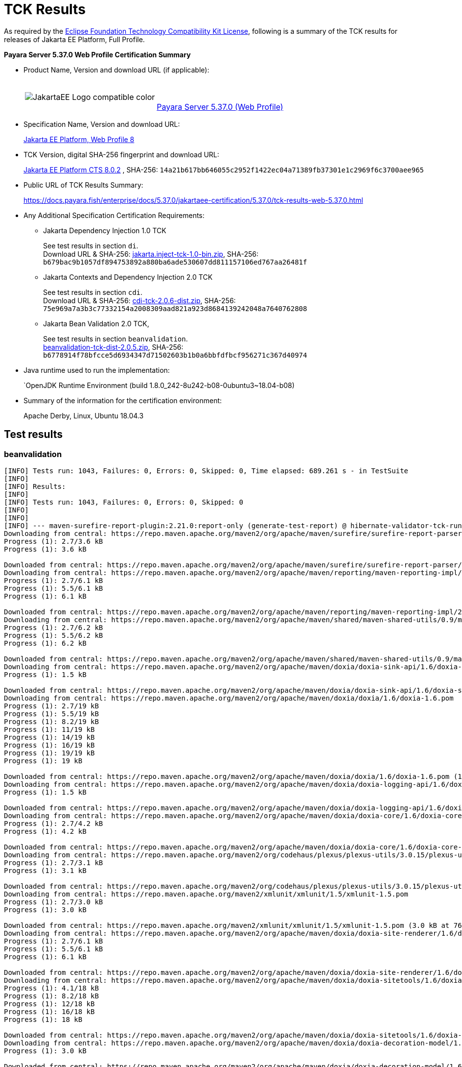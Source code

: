 [[tck-results]]
= TCK Results

As required by the
https://www.eclipse.org/legal/tck.php[Eclipse Foundation Technology Compatibility Kit License],
following is a summary of the TCK results for releases of Jakarta EE Platform, Full Profile.

**Payara Server 5.37.0 Web Profile Certification Summary**

- Product Name, Version and download URL (if applicable):
+
[cols="1,2",grid=none,frame=none]
|===
|image:JakartaEE_Logo_compatible-color.png[]
|
{empty} +
{empty} +
https://www.payara.fish/page/payara-enterprise-downloads/[Payara Server 5.37.0 (Web Profile)]
|===

- Specification Name, Version and download URL:
+
https://jakarta.ee/specifications/platform/8/[Jakarta EE Platform, Web Profile 8]
- TCK Version, digital SHA-256 fingerprint and download URL:
+
http://download.eclipse.org/jakartaee/platform/8/eclipse-jakartaeetck-8.0.2.zip[Jakarta EE Platform CTS 8.0.2]
, SHA-256: `14a21b617bb646055c2952f1422ec04a71389fb37301e1c2969f6c3700aee965`

- Public URL of TCK Results Summary:
+
https://docs.payara.fish/enterprise/docs/5.37.0/jakartaee-certification/5.37.0/tck-results-web-5.37.0.html

- Any Additional Specification Certification Requirements:

** Jakarta Dependency Injection 1.0 TCK
+
See test results in section `di`. +
Download URL & SHA-256:
https://download.eclipse.org/jakartaee/dependency-injection/1.0/jakarta.inject-tck-1.0-bin.zip[jakarta.inject-tck-1.0-bin.zip],
SHA-256: `b679bac9b1057df894753892a880ba6ade530607dd811157106ed767aa26481f`

** Jakarta Contexts and Dependency Injection 2.0 TCK
+
See test results in section `cdi`. +
Download URL & SHA-256:
https://download.eclipse.org/jakartaee/cdi/2.0/cdi-tck-2.0.6-dist.zip[cdi-tck-2.0.6-dist.zip],
SHA-256:  `75e969a7a3b3c77332154a2008309aad821a923d8684139242048a7640762808`
** Jakarta Bean Validation 2.0 TCK,
+
See test results in section `beanvalidation`. +
https://download.eclipse.org/jakartaee/bean-validation/2.0/beanvalidation-tck-dist-2.0.5.zip[beanvalidation-tck-dist-2.0.5.zip],
SHA-256: `b6778914f78bfcce5d6934347d71502603b1b0a6bbfdfbcf956271c367d40974`
- Java runtime used to run the implementation:
+
`OpenJDK Runtime Environment (build 1.8.0_242-8u242-b08-0ubuntu3~18.04-b08)
- Summary of the information for the certification environment:
+
Apache Derby, Linux, Ubuntu 18.04.3 +

== Test results

### beanvalidation

```
[INFO] Tests run: 1043, Failures: 0, Errors: 0, Skipped: 0, Time elapsed: 689.261 s - in TestSuite
[INFO]
[INFO] Results:
[INFO]
[INFO] Tests run: 1043, Failures: 0, Errors: 0, Skipped: 0
[INFO]
[INFO]
[INFO] --- maven-surefire-report-plugin:2.21.0:report-only (generate-test-report) @ hibernate-validator-tck-runner ---
Downloading from central: https://repo.maven.apache.org/maven2/org/apache/maven/surefire/surefire-report-parser/2.21.0/surefire-report-parser-2.21.0.pom
Progress (1): 2.7/3.6 kB
Progress (1): 3.6 kB

Downloaded from central: https://repo.maven.apache.org/maven2/org/apache/maven/surefire/surefire-report-parser/2.21.0/surefire-report-parser-2.21.0.pom (3.6 kB at 240 kB/s)
Downloading from central: https://repo.maven.apache.org/maven2/org/apache/maven/reporting/maven-reporting-impl/2.4/maven-reporting-impl-2.4.pom
Progress (1): 2.7/6.1 kB
Progress (1): 5.5/6.1 kB
Progress (1): 6.1 kB

Downloaded from central: https://repo.maven.apache.org/maven2/org/apache/maven/reporting/maven-reporting-impl/2.4/maven-reporting-impl-2.4.pom (6.1 kB at 1.2 MB/s)
Downloading from central: https://repo.maven.apache.org/maven2/org/apache/maven/shared/maven-shared-utils/0.9/maven-shared-utils-0.9.pom
Progress (1): 2.7/6.2 kB
Progress (1): 5.5/6.2 kB
Progress (1): 6.2 kB

Downloaded from central: https://repo.maven.apache.org/maven2/org/apache/maven/shared/maven-shared-utils/0.9/maven-shared-utils-0.9.pom (6.2 kB at 1.2 MB/s)
Downloading from central: https://repo.maven.apache.org/maven2/org/apache/maven/doxia/doxia-sink-api/1.6/doxia-sink-api-1.6.pom
Progress (1): 1.5 kB

Downloaded from central: https://repo.maven.apache.org/maven2/org/apache/maven/doxia/doxia-sink-api/1.6/doxia-sink-api-1.6.pom (1.5 kB at 306 kB/s)
Downloading from central: https://repo.maven.apache.org/maven2/org/apache/maven/doxia/doxia/1.6/doxia-1.6.pom
Progress (1): 2.7/19 kB
Progress (1): 5.5/19 kB
Progress (1): 8.2/19 kB
Progress (1): 11/19 kB
Progress (1): 14/19 kB
Progress (1): 16/19 kB
Progress (1): 19/19 kB
Progress (1): 19 kB

Downloaded from central: https://repo.maven.apache.org/maven2/org/apache/maven/doxia/doxia/1.6/doxia-1.6.pom (19 kB at 904 kB/s)
Downloading from central: https://repo.maven.apache.org/maven2/org/apache/maven/doxia/doxia-logging-api/1.6/doxia-logging-api-1.6.pom
Progress (1): 1.5 kB

Downloaded from central: https://repo.maven.apache.org/maven2/org/apache/maven/doxia/doxia-logging-api/1.6/doxia-logging-api-1.6.pom (1.5 kB at 384 kB/s)
Downloading from central: https://repo.maven.apache.org/maven2/org/apache/maven/doxia/doxia-core/1.6/doxia-core-1.6.pom
Progress (1): 2.7/4.2 kB
Progress (1): 4.2 kB

Downloaded from central: https://repo.maven.apache.org/maven2/org/apache/maven/doxia/doxia-core/1.6/doxia-core-1.6.pom (4.2 kB at 700 kB/s)
Downloading from central: https://repo.maven.apache.org/maven2/org/codehaus/plexus/plexus-utils/3.0.15/plexus-utils-3.0.15.pom
Progress (1): 2.7/3.1 kB
Progress (1): 3.1 kB

Downloaded from central: https://repo.maven.apache.org/maven2/org/codehaus/plexus/plexus-utils/3.0.15/plexus-utils-3.0.15.pom (3.1 kB at 157 kB/s)
Downloading from central: https://repo.maven.apache.org/maven2/xmlunit/xmlunit/1.5/xmlunit-1.5.pom
Progress (1): 2.7/3.0 kB
Progress (1): 3.0 kB

Downloaded from central: https://repo.maven.apache.org/maven2/xmlunit/xmlunit/1.5/xmlunit-1.5.pom (3.0 kB at 762 kB/s)
Downloading from central: https://repo.maven.apache.org/maven2/org/apache/maven/doxia/doxia-site-renderer/1.6/doxia-site-renderer-1.6.pom
Progress (1): 2.7/6.1 kB
Progress (1): 5.5/6.1 kB
Progress (1): 6.1 kB

Downloaded from central: https://repo.maven.apache.org/maven2/org/apache/maven/doxia/doxia-site-renderer/1.6/doxia-site-renderer-1.6.pom (6.1 kB at 1.5 MB/s)
Downloading from central: https://repo.maven.apache.org/maven2/org/apache/maven/doxia/doxia-sitetools/1.6/doxia-sitetools-1.6.pom
Progress (1): 4.1/18 kB
Progress (1): 8.2/18 kB
Progress (1): 12/18 kB
Progress (1): 16/18 kB
Progress (1): 18 kB

Downloaded from central: https://repo.maven.apache.org/maven2/org/apache/maven/doxia/doxia-sitetools/1.6/doxia-sitetools-1.6.pom (18 kB at 3.6 MB/s)
Downloading from central: https://repo.maven.apache.org/maven2/org/apache/maven/doxia/doxia-decoration-model/1.6/doxia-decoration-model-1.6.pom
Progress (1): 3.0 kB

Downloaded from central: https://repo.maven.apache.org/maven2/org/apache/maven/doxia/doxia-decoration-model/1.6/doxia-decoration-model-1.6.pom (3.0 kB at 748 kB/s)
Downloading from central: https://repo.maven.apache.org/maven2/org/apache/maven/doxia/doxia-module-xhtml/1.6/doxia-module-xhtml-1.6.pom
Progress (1): 1.6 kB

Downloaded from central: https://repo.maven.apache.org/maven2/org/apache/maven/doxia/doxia-module-xhtml/1.6/doxia-module-xhtml-1.6.pom (1.6 kB at 408 kB/s)
Downloading from central: https://repo.maven.apache.org/maven2/org/apache/maven/doxia/doxia-modules/1.6/doxia-modules-1.6.pom
Progress (1): 2.6 kB

Downloaded from central: https://repo.maven.apache.org/maven2/org/apache/maven/doxia/doxia-modules/1.6/doxia-modules-1.6.pom (2.6 kB at 656 kB/s)
Downloading from central: https://repo.maven.apache.org/maven2/org/apache/maven/doxia/doxia-module-fml/1.6/doxia-module-fml-1.6.pom
Progress (1): 4.1/4.8 kB
Progress (1): 4.8 kB

Downloaded from central: https://repo.maven.apache.org/maven2/org/apache/maven/doxia/doxia-module-fml/1.6/doxia-module-fml-1.6.pom (4.8 kB at 961 kB/s)
Downloading from central: https://repo.maven.apache.org/maven2/commons-validator/commons-validator/1.4.1/commons-validator-1.4.1.pom
Progress (1): 4.1/13 kB
Progress (1): 8.2/13 kB
Progress (1): 12/13 kB
Progress (1): 13 kB

Downloaded from central: https://repo.maven.apache.org/maven2/commons-validator/commons-validator/1.4.1/commons-validator-1.4.1.pom (13 kB at 2.5 MB/s)
Downloading from central: https://repo.maven.apache.org/maven2/org/apache/commons/commons-parent/36/commons-parent-36.pom
Progress (1): 4.1/58 kB
Progress (1): 8.2/58 kB
Progress (1): 12/58 kB
Progress (1): 16/58 kB
Progress (1): 20/58 kB
Progress (1): 24/58 kB
Progress (1): 28/58 kB
Progress (1): 32/58 kB
Progress (1): 36/58 kB
Progress (1): 40/58 kB
Progress (1): 45/58 kB
Progress (1): 49/58 kB
Progress (1): 53/58 kB
Progress (1): 57/58 kB
Progress (1): 58 kB

Downloaded from central: https://repo.maven.apache.org/maven2/org/apache/commons/commons-parent/36/commons-parent-36.pom (58 kB at 9.7 MB/s)
Downloading from central: https://repo.maven.apache.org/maven2/commons-beanutils/commons-beanutils/1.8.3/commons-beanutils-1.8.3.pom
Progress (1): 4.1/11 kB
Progress (1): 8.2/11 kB
Progress (1): 11 kB

Downloaded from central: https://repo.maven.apache.org/maven2/commons-beanutils/commons-beanutils/1.8.3/commons-beanutils-1.8.3.pom (11 kB at 2.2 MB/s)
Downloading from central: https://repo.maven.apache.org/maven2/org/apache/commons/commons-parent/14/commons-parent-14.pom
Progress (1): 4.1/31 kB
Progress (1): 8.2/31 kB
Progress (1): 12/31 kB
Progress (1): 16/31 kB
Progress (1): 20/31 kB
Progress (1): 24/31 kB
Progress (1): 28/31 kB
Progress (1): 31 kB

Downloaded from central: https://repo.maven.apache.org/maven2/org/apache/commons/commons-parent/14/commons-parent-14.pom (31 kB at 3.9 MB/s)
Downloading from central: https://repo.maven.apache.org/maven2/commons-digester/commons-digester/1.8.1/commons-digester-1.8.1.pom
Progress (1): 4.1/10 kB
Progress (1): 8.2/10 kB
Progress (1): 10 kB

Downloaded from central: https://repo.maven.apache.org/maven2/commons-digester/commons-digester/1.8.1/commons-digester-1.8.1.pom (10 kB at 1.7 MB/s)
Downloading from central: https://repo.maven.apache.org/maven2/commons-logging/commons-logging/1.2/commons-logging-1.2.pom
Progress (1): 4.1/19 kB
Progress (1): 8.2/19 kB
Progress (1): 12/19 kB
Progress (1): 16/19 kB
Progress (1): 19 kB

Downloaded from central: https://repo.maven.apache.org/maven2/commons-logging/commons-logging/1.2/commons-logging-1.2.pom (19 kB at 2.7 MB/s)
Downloading from central: https://repo.maven.apache.org/maven2/org/apache/commons/commons-parent/34/commons-parent-34.pom
Progress (1): 4.1/56 kB
Progress (1): 8.2/56 kB
Progress (1): 12/56 kB
Progress (1): 16/56 kB
Progress (1): 20/56 kB
Progress (1): 24/56 kB
Progress (1): 28/56 kB
Progress (1): 32/56 kB
Progress (1): 36/56 kB
Progress (1): 40/56 kB
Progress (1): 45/56 kB
Progress (1): 49/56 kB
Progress (1): 53/56 kB
Progress (1): 56 kB

Downloaded from central: https://repo.maven.apache.org/maven2/org/apache/commons/commons-parent/34/commons-parent-34.pom (56 kB at 6.2 MB/s)
Downloading from central: https://repo.maven.apache.org/maven2/org/apache/maven/surefire/surefire-report-parser/2.21.0/surefire-report-parser-2.21.0.jar
Downloading from central: https://repo.maven.apache.org/maven2/org/apache/maven/reporting/maven-reporting-impl/2.4/maven-reporting-impl-2.4.jar
Downloading from central: https://repo.maven.apache.org/maven2/org/apache/maven/doxia/doxia-sink-api/1.6/doxia-sink-api-1.6.jar
Downloading from central: https://repo.maven.apache.org/maven2/org/apache/maven/doxia/doxia-core/1.6/doxia-core-1.6.jar
Downloading from central: https://repo.maven.apache.org/maven2/org/apache/maven/shared/maven-shared-utils/0.9/maven-shared-utils-0.9.jar
Progress (1): 4.1/20 kB
Progress (1): 8.2/20 kB
Progress (1): 12/20 kB
Progress (1): 16/20 kB
Progress (1): 20 kB
Progress (2): 20 kB | 2.7/11 kB
Progress (2): 20 kB | 5.5/11 kB
Progress (3): 20 kB | 5.5/11 kB | 2.7/162 kB
Progress (3): 20 kB | 8.2/11 kB | 2.7/162 kB
Progress (3): 20 kB | 8.2/11 kB | 5.5/162 kB
Progress (3): 20 kB | 11/11 kB | 5.5/162 kB
Progress (3): 20 kB | 11/11 kB | 8.2/162 kB
Progress (3): 20 kB | 11/11 kB | 11/162 kB

Downloaded from central: https://repo.maven.apache.org/maven2/org/apache/maven/reporting/maven-reporting-impl/2.4/maven-reporting-impl-2.4.jar (20 kB at 1.5 MB/s)
Downloading from central: https://repo.maven.apache.org/maven2/commons-lang/commons-lang/2.4/commons-lang-2.4.jar
Progress (2): 11 kB | 11/162 kB
Progress (2): 11 kB | 14/162 kB
Progress (3): 11 kB | 14/162 kB | 2.7/172 kB
Progress (3): 11 kB | 14/162 kB | 5.5/172 kB
Progress (3): 11 kB | 14/162 kB | 8.2/172 kB
Progress (3): 11 kB | 14/162 kB | 11/172 kB
Progress (3): 11 kB | 14/162 kB | 14/172 kB
Progress (3): 11 kB | 14/162 kB | 16/172 kB
Progress (3): 11 kB | 14/162 kB | 19/172 kB
Progress (4): 11 kB | 14/162 kB | 19/172 kB | 4.1/262 kB
Progress (4): 11 kB | 16/162 kB | 19/172 kB | 4.1/262 kB
Progress (4): 11 kB | 16/162 kB | 22/172 kB | 4.1/262 kB
Progress (4): 11 kB | 16/162 kB | 25/172 kB | 4.1/262 kB
Progress (4): 11 kB | 16/162 kB | 27/172 kB | 4.1/262 kB
Progress (4): 11 kB | 16/162 kB | 30/172 kB | 4.1/262 kB
Progress (4): 11 kB | 16/162 kB | 33/172 kB | 4.1/262 kB
Progress (4): 11 kB | 16/162 kB | 36/172 kB | 4.1/262 kB
Progress (4): 11 kB | 16/162 kB | 38/172 kB | 4.1/262 kB
Progress (4): 11 kB | 16/162 kB | 41/172 kB | 4.1/262 kB
Progress (4): 11 kB | 16/162 kB | 44/172 kB | 4.1/262 kB
Progress (4): 11 kB | 16/162 kB | 46/172 kB | 4.1/262 kB
Progress (4): 11 kB | 16/162 kB | 49/172 kB | 4.1/262 kB

Downloaded from central: https://repo.maven.apache.org/maven2/org/apache/maven/doxia/doxia-sink-api/1.6/doxia-sink-api-1.6.jar (11 kB at 747 kB/s)
Progress (3): 16/162 kB | 49/172 kB | 8.2/262 kB
Progress (3): 16/162 kB | 49/172 kB | 12/262 kB
Progress (3): 16/162 kB | 49/172 kB | 16/262 kB

Downloading from central: https://repo.maven.apache.org/maven2/commons-codec/commons-codec/1.3/commons-codec-1.3.jar
Progress (3): 16/162 kB | 53/172 kB | 16/262 kB
Progress (3): 16/162 kB | 53/172 kB | 20/262 kB
Progress (3): 19/162 kB | 53/172 kB | 20/262 kB
Progress (3): 19/162 kB | 53/172 kB | 25/262 kB
Progress (3): 19/162 kB | 57/172 kB | 25/262 kB
Progress (3): 19/162 kB | 61/172 kB | 25/262 kB
Progress (3): 19/162 kB | 66/172 kB | 25/262 kB
Progress (3): 19/162 kB | 70/172 kB | 25/262 kB
Progress (3): 19/162 kB | 74/172 kB | 25/262 kB
Progress (3): 19/162 kB | 78/172 kB | 25/262 kB
Progress (3): 19/162 kB | 82/172 kB | 25/262 kB
Progress (3): 19/162 kB | 86/172 kB | 25/262 kB
Progress (3): 19/162 kB | 90/172 kB | 25/262 kB
Progress (3): 19/162 kB | 94/172 kB | 25/262 kB
Progress (3): 19/162 kB | 98/172 kB | 25/262 kB
Progress (3): 19/162 kB | 102/172 kB | 25/262 kB
Progress (3): 19/162 kB | 106/172 kB | 25/262 kB
Progress (3): 19/162 kB | 111/172 kB | 25/262 kB
Progress (3): 19/162 kB | 115/172 kB | 25/262 kB
Progress (3): 19/162 kB | 119/172 kB | 25/262 kB
Progress (3): 19/162 kB | 123/172 kB | 25/262 kB
Progress (3): 19/162 kB | 127/172 kB | 25/262 kB
Progress (3): 19/162 kB | 131/172 kB | 25/262 kB
Progress (3): 19/162 kB | 135/172 kB | 25/262 kB
Progress (3): 19/162 kB | 139/172 kB | 25/262 kB
Progress (3): 19/162 kB | 143/172 kB | 25/262 kB
Progress (3): 19/162 kB | 147/172 kB | 25/262 kB
Progress (3): 19/162 kB | 152/172 kB | 25/262 kB
Progress (3): 19/162 kB | 156/172 kB | 25/262 kB
Progress (3): 19/162 kB | 160/172 kB | 25/262 kB
Progress (3): 19/162 kB | 164/172 kB | 25/262 kB
Progress (3): 19/162 kB | 168/172 kB | 25/262 kB
Progress (3): 19/162 kB | 172 kB | 25/262 kB
Progress (4): 19/162 kB | 172 kB | 25/262 kB | 2.7/47 kB
Progress (4): 19/162 kB | 172 kB | 25/262 kB | 5.5/47 kB
Progress (4): 19/162 kB | 172 kB | 25/262 kB | 8.2/47 kB
Progress (4): 19/162 kB | 172 kB | 25/262 kB | 11/47 kB
Progress (4): 19/162 kB | 172 kB | 25/262 kB | 14/47 kB
Progress (4): 19/162 kB | 172 kB | 25/262 kB | 16/47 kB
Progress (4): 19/162 kB | 172 kB | 25/262 kB | 19/47 kB
Progress (4): 19/162 kB | 172 kB | 25/262 kB | 21/47 kB
Progress (4): 19/162 kB | 172 kB | 25/262 kB | 24/47 kB
Progress (4): 19/162 kB | 172 kB | 25/262 kB | 27/47 kB
Progress (4): 19/162 kB | 172 kB | 25/262 kB | 30/47 kB
Progress (4): 19/162 kB | 172 kB | 25/262 kB | 32/47 kB
Progress (4): 19/162 kB | 172 kB | 25/262 kB | 35/47 kB
Progress (4): 19/162 kB | 172 kB | 25/262 kB | 38/47 kB
Progress (4): 19/162 kB | 172 kB | 25/262 kB | 40/47 kB
Progress (4): 19/162 kB | 172 kB | 25/262 kB | 43/47 kB
Progress (4): 19/162 kB | 172 kB | 25/262 kB | 46/47 kB
Progress (4): 19/162 kB | 172 kB | 25/262 kB | 47 kB
Progress (4): 21/162 kB | 172 kB | 25/262 kB | 47 kB
Progress (4): 24/162 kB | 172 kB | 25/262 kB | 47 kB
Progress (4): 27/162 kB | 172 kB | 25/262 kB | 47 kB
Progress (4): 30/162 kB | 172 kB | 25/262 kB | 47 kB
Progress (4): 32/162 kB | 172 kB | 25/262 kB | 47 kB
Progress (5): 32/162 kB | 172 kB | 25/262 kB | 47 kB | 2.7/63 kB
Progress (5): 32/162 kB | 172 kB | 25/262 kB | 47 kB | 5.5/63 kB
Progress (5): 32/162 kB | 172 kB | 25/262 kB | 47 kB | 8.2/63 kB
Progress (5): 32/162 kB | 172 kB | 25/262 kB | 47 kB | 11/63 kB
Progress (5): 32/162 kB | 172 kB | 25/262 kB | 47 kB | 14/63 kB
Progress (5): 32/162 kB | 172 kB | 25/262 kB | 47 kB | 16/63 kB
Progress (5): 32/162 kB | 172 kB | 25/262 kB | 47 kB | 19/63 kB
Progress (5): 32/162 kB | 172 kB | 25/262 kB | 47 kB | 21/63 kB
Progress (5): 32/162 kB | 172 kB | 25/262 kB | 47 kB | 24/63 kB
Progress (5): 32/162 kB | 172 kB | 25/262 kB | 47 kB | 27/63 kB
Progress (5): 32/162 kB | 172 kB | 25/262 kB | 47 kB | 30/63 kB
Progress (5): 32/162 kB | 172 kB | 25/262 kB | 47 kB | 32/63 kB
Progress (5): 32/162 kB | 172 kB | 25/262 kB | 47 kB | 35/63 kB
Progress (5): 32/162 kB | 172 kB | 25/262 kB | 47 kB | 38/63 kB
Progress (5): 32/162 kB | 172 kB | 25/262 kB | 47 kB | 40/63 kB
Progress (5): 32/162 kB | 172 kB | 25/262 kB | 47 kB | 43/63 kB
Progress (5): 32/162 kB | 172 kB | 25/262 kB | 47 kB | 46/63 kB
Progress (5): 32/162 kB | 172 kB | 25/262 kB | 47 kB | 49/63 kB
Progress (5): 32/162 kB | 172 kB | 25/262 kB | 47 kB | 51/63 kB
Progress (5): 32/162 kB | 172 kB | 25/262 kB | 47 kB | 54/63 kB
Progress (5): 32/162 kB | 172 kB | 25/262 kB | 47 kB | 57/63 kB
Progress (5): 32/162 kB | 172 kB | 29/262 kB | 47 kB | 57/63 kB
Progress (5): 32/162 kB | 172 kB | 33/262 kB | 47 kB | 57/63 kB
Progress (5): 32/162 kB | 172 kB | 37/262 kB | 47 kB | 57/63 kB
Progress (5): 32/162 kB | 172 kB | 41/262 kB | 47 kB | 57/63 kB
Progress (5): 32/162 kB | 172 kB | 45/262 kB | 47 kB | 57/63 kB
Progress (5): 32/162 kB | 172 kB | 49/262 kB | 47 kB | 57/63 kB
Progress (5): 32/162 kB | 172 kB | 53/262 kB | 47 kB | 57/63 kB
Progress (5): 32/162 kB | 172 kB | 57/262 kB | 47 kB | 57/63 kB
Progress (5): 32/162 kB | 172 kB | 61/262 kB | 47 kB | 57/63 kB
Progress (5): 32/162 kB | 172 kB | 66/262 kB | 47 kB | 57/63 kB
Progress (5): 32/162 kB | 172 kB | 70/262 kB | 47 kB | 57/63 kB
Progress (5): 32/162 kB | 172 kB | 74/262 kB | 47 kB | 57/63 kB
Progress (5): 32/162 kB | 172 kB | 78/262 kB | 47 kB | 57/63 kB
Progress (5): 32/162 kB | 172 kB | 82/262 kB | 47 kB | 57/63 kB
Progress (5): 32/162 kB | 172 kB | 86/262 kB | 47 kB | 57/63 kB
Progress (5): 32/162 kB | 172 kB | 90/262 kB | 47 kB | 57/63 kB
Progress (5): 32/162 kB | 172 kB | 94/262 kB | 47 kB | 57/63 kB
Progress (5): 32/162 kB | 172 kB | 98/262 kB | 47 kB | 57/63 kB
Progress (5): 32/162 kB | 172 kB | 102/262 kB | 47 kB | 57/63 kB
Progress (5): 32/162 kB | 172 kB | 106/262 kB | 47 kB | 57/63 kB
Progress (5): 32/162 kB | 172 kB | 111/262 kB | 47 kB | 57/63 kB
Progress (5): 32/162 kB | 172 kB | 115/262 kB | 47 kB | 57/63 kB
Progress (5): 32/162 kB | 172 kB | 119/262 kB | 47 kB | 57/63 kB
Progress (5): 32/162 kB | 172 kB | 123/262 kB | 47 kB | 57/63 kB
Progress (5): 32/162 kB | 172 kB | 127/262 kB | 47 kB | 57/63 kB
Progress (5): 32/162 kB | 172 kB | 131/262 kB | 47 kB | 57/63 kB
Progress (5): 32/162 kB | 172 kB | 135/262 kB | 47 kB | 57/63 kB
Progress (5): 32/162 kB | 172 kB | 139/262 kB | 47 kB | 57/63 kB
Progress (5): 32/162 kB | 172 kB | 143/262 kB | 47 kB | 57/63 kB
Progress (5): 32/162 kB | 172 kB | 147/262 kB | 47 kB | 57/63 kB
Progress (5): 32/162 kB | 172 kB | 152/262 kB | 47 kB | 57/63 kB
Progress (5): 32/162 kB | 172 kB | 156/262 kB | 47 kB | 57/63 kB
Progress (5): 32/162 kB | 172 kB | 160/262 kB | 47 kB | 57/63 kB
Progress (5): 32/162 kB | 172 kB | 164/262 kB | 47 kB | 57/63 kB
Progress (5): 32/162 kB | 172 kB | 168/262 kB | 47 kB | 57/63 kB
Progress (5): 32/162 kB | 172 kB | 172/262 kB | 47 kB | 57/63 kB
Progress (5): 32/162 kB | 172 kB | 176/262 kB | 47 kB | 57/63 kB
Progress (5): 32/162 kB | 172 kB | 180/262 kB | 47 kB | 57/63 kB
Progress (5): 32/162 kB | 172 kB | 184/262 kB | 47 kB | 57/63 kB
Progress (5): 32/162 kB | 172 kB | 188/262 kB | 47 kB | 57/63 kB
Progress (5): 32/162 kB | 172 kB | 193/262 kB | 47 kB | 57/63 kB
Progress (5): 32/162 kB | 172 kB | 197/262 kB | 47 kB | 57/63 kB
Progress (5): 32/162 kB | 172 kB | 201/262 kB | 47 kB | 57/63 kB
Progress (5): 32/162 kB | 172 kB | 205/262 kB | 47 kB | 57/63 kB
Progress (5): 32/162 kB | 172 kB | 209/262 kB | 47 kB | 57/63 kB
Progress (5): 32/162 kB | 172 kB | 213/262 kB | 47 kB | 57/63 kB
Progress (5): 32/162 kB | 172 kB | 217/262 kB | 47 kB | 57/63 kB
Progress (5): 32/162 kB | 172 kB | 221/262 kB | 47 kB | 57/63 kB
Progress (5): 32/162 kB | 172 kB | 225/262 kB | 47 kB | 57/63 kB
Progress (5): 32/162 kB | 172 kB | 229/262 kB | 47 kB | 57/63 kB
Progress (5): 32/162 kB | 172 kB | 233/262 kB | 47 kB | 57/63 kB
Progress (5): 32/162 kB | 172 kB | 238/262 kB | 47 kB | 57/63 kB
Progress (5): 32/162 kB | 172 kB | 242/262 kB | 47 kB | 57/63 kB

Downloaded from central: https://repo.maven.apache.org/maven2/org/apache/maven/shared/maven-shared-utils/0.9/maven-shared-utils-0.9.jar (172 kB at 3.1 MB/s)
Downloaded from central: https://repo.maven.apache.org/maven2/commons-codec/commons-codec/1.3/commons-codec-1.3.jar (47 kB at 865 kB/s)
Progress (3): 35/162 kB | 242/262 kB | 57/63 kB
Progress (3): 38/162 kB | 242/262 kB | 57/63 kB
Progress (3): 40/162 kB | 242/262 kB | 57/63 kB
Progress (3): 43/162 kB | 242/262 kB | 57/63 kB
Progress (3): 46/162 kB | 242/262 kB | 57/63 kB
Progress (3): 49/162 kB | 242/262 kB | 57/63 kB
Progress (3): 53/162 kB | 242/262 kB | 57/63 kB
Progress (3): 57/162 kB | 242/262 kB | 57/63 kB
Progress (3): 61/162 kB | 242/262 kB | 57/63 kB
Progress (3): 65/162 kB | 242/262 kB | 57/63 kB
Progress (3): 69/162 kB | 242/262 kB | 57/63 kB
Progress (3): 73/162 kB | 242/262 kB | 57/63 kB
Progress (3): 77/162 kB | 242/262 kB | 57/63 kB
Progress (3): 81/162 kB | 242/262 kB | 57/63 kB
Progress (3): 85/162 kB | 242/262 kB | 57/63 kB
Progress (3): 90/162 kB | 242/262 kB | 57/63 kB
Progress (3): 94/162 kB | 242/262 kB | 57/63 kB
Progress (3): 98/162 kB | 242/262 kB | 57/63 kB
Progress (3): 102/162 kB | 242/262 kB | 57/63 kB
Progress (3): 106/162 kB | 242/262 kB | 57/63 kB
Progress (3): 110/162 kB | 242/262 kB | 57/63 kB
Progress (3): 114/162 kB | 242/262 kB | 57/63 kB

Downloading from central: https://repo.maven.apache.org/maven2/commons-validator/commons-validator/1.4.1/commons-validator-1.4.1.jar
Downloading from central: https://repo.maven.apache.org/maven2/xmlunit/xmlunit/1.5/xmlunit-1.5.jar
Progress (3): 114/162 kB | 246/262 kB | 57/63 kB
Progress (3): 114/162 kB | 246/262 kB | 60/63 kB
Progress (3): 114/162 kB | 246/262 kB | 62/63 kB
Progress (3): 114/162 kB | 246/262 kB | 63 kB
Progress (3): 118/162 kB | 246/262 kB | 63 kB
Progress (4): 118/162 kB | 246/262 kB | 63 kB | 4.1/190 kB
Progress (4): 118/162 kB | 250/262 kB | 63 kB | 4.1/190 kB
Progress (4): 118/162 kB | 250/262 kB | 63 kB | 8.2/190 kB
Progress (4): 118/162 kB | 254/262 kB | 63 kB | 8.2/190 kB
Progress (5): 118/162 kB | 254/262 kB | 63 kB | 8.2/190 kB | 4.1/98 kB
Progress (5): 118/162 kB | 254/262 kB | 63 kB | 8.2/190 kB | 8.2/98 kB
Progress (5): 118/162 kB | 254/262 kB | 63 kB | 8.2/190 kB | 12/98 kB
Progress (5): 122/162 kB | 254/262 kB | 63 kB | 8.2/190 kB | 12/98 kB
Progress (5): 122/162 kB | 254/262 kB | 63 kB | 12/190 kB | 12/98 kB
Progress (5): 122/162 kB | 258/262 kB | 63 kB | 12/190 kB | 12/98 kB
Progress (5): 122/162 kB | 258/262 kB | 63 kB | 12/190 kB | 16/98 kB

Downloaded from central: https://repo.maven.apache.org/maven2/org/apache/maven/surefire/surefire-report-parser/2.21.0/surefire-report-parser-2.21.0.jar (63 kB at 850 kB/s)
Progress (4): 122/162 kB | 262 kB | 12/190 kB | 16/98 kB
Progress (4): 122/162 kB | 262 kB | 12/190 kB | 20/98 kB
Progress (4): 122/162 kB | 262 kB | 16/190 kB | 20/98 kB
Progress (4): 122/162 kB | 262 kB | 16/190 kB | 24/98 kB
Progress (4): 122/162 kB | 262 kB | 16/190 kB | 28/98 kB
Progress (4): 126/162 kB | 262 kB | 16/190 kB | 28/98 kB

Downloading from central: https://repo.maven.apache.org/maven2/commons-beanutils/commons-beanutils/1.8.3/commons-beanutils-1.8.3.jar
Progress (4): 126/162 kB | 262 kB | 16/190 kB | 32/98 kB
Progress (4): 126/162 kB | 262 kB | 20/190 kB | 32/98 kB
Progress (4): 126/162 kB | 262 kB | 24/190 kB | 32/98 kB
Progress (4): 126/162 kB | 262 kB | 24/190 kB | 36/98 kB
Progress (4): 126/162 kB | 262 kB | 28/190 kB | 36/98 kB
Progress (4): 126/162 kB | 262 kB | 32/190 kB | 36/98 kB
Progress (4): 126/162 kB | 262 kB | 36/190 kB | 36/98 kB
Progress (4): 126/162 kB | 262 kB | 36/190 kB | 40/98 kB
Progress (4): 126/162 kB | 262 kB | 40/190 kB | 40/98 kB

Downloaded from central: https://repo.maven.apache.org/maven2/commons-lang/commons-lang/2.4/commons-lang-2.4.jar (262 kB at 3.8 MB/s)
Progress (3): 126/162 kB | 44/190 kB | 40/98 kB
Progress (3): 126/162 kB | 44/190 kB | 44/98 kB
Progress (3): 131/162 kB | 44/190 kB | 44/98 kB
Progress (3): 131/162 kB | 44/190 kB | 49/98 kB
Progress (3): 135/162 kB | 44/190 kB | 49/98 kB
Progress (3): 139/162 kB | 44/190 kB | 49/98 kB
Progress (3): 143/162 kB | 44/190 kB | 49/98 kB
Progress (3): 147/162 kB | 44/190 kB | 49/98 kB
Progress (3): 151/162 kB | 44/190 kB | 49/98 kB
Progress (3): 155/162 kB | 44/190 kB | 49/98 kB
Progress (3): 159/162 kB | 44/190 kB | 49/98 kB
Progress (3): 162 kB | 44/190 kB | 49/98 kB
Progress (3): 162 kB | 49/190 kB | 49/98 kB

Downloading from central: https://repo.maven.apache.org/maven2/commons-digester/commons-digester/1.8.1/commons-digester-1.8.1.jar
Progress (4): 162 kB | 49/190 kB | 49/98 kB | 4.1/232 kB
Progress (4): 162 kB | 49/190 kB | 49/98 kB | 8.2/232 kB
Progress (4): 162 kB | 49/190 kB | 49/98 kB | 12/232 kB
Progress (4): 162 kB | 53/190 kB | 49/98 kB | 12/232 kB
Progress (4): 162 kB | 53/190 kB | 53/98 kB | 12/232 kB
Progress (4): 162 kB | 57/190 kB | 53/98 kB | 12/232 kB
Progress (4): 162 kB | 61/190 kB | 53/98 kB | 12/232 kB
Progress (4): 162 kB | 65/190 kB | 53/98 kB | 12/232 kB
Progress (4): 162 kB | 69/190 kB | 53/98 kB | 12/232 kB
Progress (4): 162 kB | 73/190 kB | 53/98 kB | 12/232 kB
Progress (4): 162 kB | 77/190 kB | 53/98 kB | 12/232 kB
Progress (4): 162 kB | 81/190 kB | 53/98 kB | 12/232 kB
Progress (4): 162 kB | 85/190 kB | 53/98 kB | 12/232 kB
Progress (4): 162 kB | 90/190 kB | 53/98 kB | 12/232 kB
Progress (4): 162 kB | 94/190 kB | 53/98 kB | 12/232 kB
Progress (4): 162 kB | 98/190 kB | 53/98 kB | 12/232 kB
Progress (4): 162 kB | 102/190 kB | 53/98 kB | 12/232 kB
Progress (4): 162 kB | 106/190 kB | 53/98 kB | 12/232 kB
Progress (4): 162 kB | 110/190 kB | 53/98 kB | 12/232 kB
Progress (4): 162 kB | 114/190 kB | 53/98 kB | 12/232 kB
Progress (4): 162 kB | 114/190 kB | 53/98 kB | 16/232 kB
Progress (4): 162 kB | 114/190 kB | 53/98 kB | 20/232 kB
Progress (4): 162 kB | 114/190 kB | 53/98 kB | 24/232 kB
Progress (4): 162 kB | 114/190 kB | 53/98 kB | 28/232 kB
Progress (5): 162 kB | 114/190 kB | 53/98 kB | 28/232 kB | 4.1/146 kB
Progress (5): 162 kB | 114/190 kB | 53/98 kB | 28/232 kB | 8.2/146 kB
Progress (5): 162 kB | 114/190 kB | 53/98 kB | 28/232 kB | 12/146 kB
Progress (5): 162 kB | 114/190 kB | 53/98 kB | 28/232 kB | 16/146 kB

Downloaded from central: https://repo.maven.apache.org/maven2/org/apache/maven/doxia/doxia-core/1.6/doxia-core-1.6.jar (162 kB at 2.0 MB/s)
Progress (4): 114/190 kB | 57/98 kB | 28/232 kB | 16/146 kB

Downloading from central: https://repo.maven.apache.org/maven2/commons-logging/commons-logging/1.2/commons-logging-1.2.jar
Progress (4): 114/190 kB | 57/98 kB | 28/232 kB | 20/146 kB
Progress (4): 114/190 kB | 57/98 kB | 28/232 kB | 24/146 kB
Progress (4): 114/190 kB | 57/98 kB | 28/232 kB | 28/146 kB
Progress (4): 118/190 kB | 57/98 kB | 28/232 kB | 28/146 kB
Progress (4): 118/190 kB | 57/98 kB | 32/232 kB | 28/146 kB
Progress (4): 118/190 kB | 57/98 kB | 32/232 kB | 32/146 kB
Progress (4): 118/190 kB | 57/98 kB | 36/232 kB | 32/146 kB
Progress (4): 118/190 kB | 57/98 kB | 36/232 kB | 36/146 kB
Progress (4): 118/190 kB | 57/98 kB | 36/232 kB | 40/146 kB
Progress (4): 118/190 kB | 57/98 kB | 36/232 kB | 45/146 kB
Progress (4): 118/190 kB | 57/98 kB | 36/232 kB | 49/146 kB
Progress (4): 118/190 kB | 61/98 kB | 36/232 kB | 49/146 kB
Progress (4): 122/190 kB | 61/98 kB | 36/232 kB | 49/146 kB
Progress (4): 122/190 kB | 61/98 kB | 40/232 kB | 49/146 kB
Progress (4): 122/190 kB | 65/98 kB | 40/232 kB | 49/146 kB
Progress (4): 122/190 kB | 65/98 kB | 45/232 kB | 49/146 kB
Progress (4): 122/190 kB | 69/98 kB | 45/232 kB | 49/146 kB
Progress (4): 122/190 kB | 69/98 kB | 49/232 kB | 49/146 kB
Progress (4): 122/190 kB | 69/98 kB | 49/232 kB | 53/146 kB
Progress (4): 122/190 kB | 69/98 kB | 49/232 kB | 57/146 kB
Progress (4): 122/190 kB | 69/98 kB | 49/232 kB | 61/146 kB
Progress (4): 122/190 kB | 69/98 kB | 49/232 kB | 65/146 kB
Progress (5): 122/190 kB | 69/98 kB | 49/232 kB | 65/146 kB | 4.1/62 kB
Progress (5): 122/190 kB | 69/98 kB | 49/232 kB | 69/146 kB | 4.1/62 kB
Progress (5): 122/190 kB | 69/98 kB | 49/232 kB | 73/146 kB | 4.1/62 kB
Progress (5): 122/190 kB | 69/98 kB | 49/232 kB | 77/146 kB | 4.1/62 kB
Progress (5): 122/190 kB | 69/98 kB | 49/232 kB | 81/146 kB | 4.1/62 kB
Progress (5): 122/190 kB | 69/98 kB | 49/232 kB | 85/146 kB | 4.1/62 kB
Progress (5): 122/190 kB | 69/98 kB | 49/232 kB | 90/146 kB | 4.1/62 kB
Progress (5): 122/190 kB | 69/98 kB | 49/232 kB | 94/146 kB | 4.1/62 kB
Progress (5): 122/190 kB | 69/98 kB | 49/232 kB | 98/146 kB | 4.1/62 kB
Progress (5): 122/190 kB | 73/98 kB | 49/232 kB | 98/146 kB | 4.1/62 kB
Progress (5): 122/190 kB | 73/98 kB | 49/232 kB | 98/146 kB | 8.2/62 kB
Progress (5): 122/190 kB | 73/98 kB | 49/232 kB | 98/146 kB | 12/62 kB
Progress (5): 122/190 kB | 73/98 kB | 49/232 kB | 98/146 kB | 16/62 kB
Progress (5): 122/190 kB | 73/98 kB | 49/232 kB | 98/146 kB | 20/62 kB
Progress (5): 122/190 kB | 73/98 kB | 49/232 kB | 98/146 kB | 24/62 kB
Progress (5): 122/190 kB | 73/98 kB | 49/232 kB | 98/146 kB | 28/62 kB
Progress (5): 122/190 kB | 73/98 kB | 49/232 kB | 98/146 kB | 32/62 kB
Progress (5): 122/190 kB | 73/98 kB | 49/232 kB | 98/146 kB | 36/62 kB
Progress (5): 122/190 kB | 73/98 kB | 49/232 kB | 98/146 kB | 40/62 kB
Progress (5): 122/190 kB | 73/98 kB | 49/232 kB | 98/146 kB | 45/62 kB
Progress (5): 122/190 kB | 73/98 kB | 49/232 kB | 98/146 kB | 49/62 kB
Progress (5): 122/190 kB | 73/98 kB | 49/232 kB | 98/146 kB | 53/62 kB
Progress (5): 122/190 kB | 73/98 kB | 49/232 kB | 98/146 kB | 57/62 kB
Progress (5): 122/190 kB | 73/98 kB | 49/232 kB | 98/146 kB | 61/62 kB
Progress (5): 122/190 kB | 73/98 kB | 49/232 kB | 98/146 kB | 62 kB
Progress (5): 126/190 kB | 73/98 kB | 49/232 kB | 98/146 kB | 62 kB
Progress (5): 130/190 kB | 73/98 kB | 49/232 kB | 98/146 kB | 62 kB
Progress (5): 135/190 kB | 73/98 kB | 49/232 kB | 98/146 kB | 62 kB
Progress (5): 139/190 kB | 73/98 kB | 49/232 kB | 98/146 kB | 62 kB
Progress (5): 139/190 kB | 73/98 kB | 53/232 kB | 98/146 kB | 62 kB
Progress (5): 139/190 kB | 73/98 kB | 57/232 kB | 98/146 kB | 62 kB
Progress (5): 139/190 kB | 73/98 kB | 61/232 kB | 98/146 kB | 62 kB
Progress (5): 139/190 kB | 73/98 kB | 65/232 kB | 98/146 kB | 62 kB
Progress (5): 139/190 kB | 73/98 kB | 69/232 kB | 98/146 kB | 62 kB
Progress (5): 139/190 kB | 73/98 kB | 73/232 kB | 98/146 kB | 62 kB
Progress (5): 139/190 kB | 73/98 kB | 77/232 kB | 98/146 kB | 62 kB
Progress (5): 139/190 kB | 73/98 kB | 77/232 kB | 102/146 kB | 62 kB
Progress (5): 143/190 kB | 73/98 kB | 77/232 kB | 102/146 kB | 62 kB
Progress (5): 143/190 kB | 77/98 kB | 77/232 kB | 102/146 kB | 62 kB
Progress (5): 147/190 kB | 77/98 kB | 77/232 kB | 102/146 kB | 62 kB
Progress (5): 147/190 kB | 77/98 kB | 77/232 kB | 106/146 kB | 62 kB
Progress (5): 147/190 kB | 77/98 kB | 77/232 kB | 110/146 kB | 62 kB
Progress (5): 147/190 kB | 77/98 kB | 81/232 kB | 110/146 kB | 62 kB
Progress (5): 147/190 kB | 77/98 kB | 81/232 kB | 114/146 kB | 62 kB
Progress (5): 147/190 kB | 77/98 kB | 85/232 kB | 114/146 kB | 62 kB
Progress (5): 147/190 kB | 77/98 kB | 85/232 kB | 118/146 kB | 62 kB
Progress (5): 151/190 kB | 77/98 kB | 85/232 kB | 118/146 kB | 62 kB
Progress (5): 151/190 kB | 81/98 kB | 85/232 kB | 118/146 kB | 62 kB
Progress (5): 155/190 kB | 81/98 kB | 85/232 kB | 118/146 kB | 62 kB
Progress (5): 159/190 kB | 81/98 kB | 85/232 kB | 118/146 kB | 62 kB
Progress (5): 159/190 kB | 81/98 kB | 85/232 kB | 122/146 kB | 62 kB
Progress (5): 159/190 kB | 81/98 kB | 90/232 kB | 122/146 kB | 62 kB
Progress (5): 159/190 kB | 81/98 kB | 90/232 kB | 126/146 kB | 62 kB
Progress (5): 163/190 kB | 81/98 kB | 90/232 kB | 126/146 kB | 62 kB
Progress (5): 163/190 kB | 85/98 kB | 90/232 kB | 126/146 kB | 62 kB
Progress (5): 167/190 kB | 85/98 kB | 90/232 kB | 126/146 kB | 62 kB
Progress (5): 167/190 kB | 85/98 kB | 90/232 kB | 131/146 kB | 62 kB
Progress (5): 167/190 kB | 85/98 kB | 94/232 kB | 131/146 kB | 62 kB
Progress (5): 167/190 kB | 85/98 kB | 94/232 kB | 135/146 kB | 62 kB
Progress (5): 171/190 kB | 85/98 kB | 94/232 kB | 135/146 kB | 62 kB
Progress (5): 171/190 kB | 90/98 kB | 94/232 kB | 135/146 kB | 62 kB
Progress (5): 176/190 kB | 90/98 kB | 94/232 kB | 135/146 kB | 62 kB
Progress (5): 176/190 kB | 90/98 kB | 94/232 kB | 139/146 kB | 62 kB
Progress (5): 176/190 kB | 90/98 kB | 98/232 kB | 139/146 kB | 62 kB
Progress (5): 176/190 kB | 90/98 kB | 98/232 kB | 143/146 kB | 62 kB
Progress (5): 176/190 kB | 90/98 kB | 98/232 kB | 146 kB | 62 kB
Progress (5): 180/190 kB | 90/98 kB | 98/232 kB | 146 kB | 62 kB
Progress (5): 184/190 kB | 90/98 kB | 98/232 kB | 146 kB | 62 kB
Progress (5): 188/190 kB | 90/98 kB | 98/232 kB | 146 kB | 62 kB
Progress (5): 188/190 kB | 94/98 kB | 98/232 kB | 146 kB | 62 kB
Progress (5): 190 kB | 94/98 kB | 98/232 kB | 146 kB | 62 kB
Progress (5): 190 kB | 94/98 kB | 102/232 kB | 146 kB | 62 kB
Progress (5): 190 kB | 98 kB | 102/232 kB | 146 kB | 62 kB
Progress (5): 190 kB | 98 kB | 106/232 kB | 146 kB | 62 kB
Progress (5): 190 kB | 98 kB | 110/232 kB | 146 kB | 62 kB
Progress (5): 190 kB | 98 kB | 114/232 kB | 146 kB | 62 kB
Progress (5): 190 kB | 98 kB | 118/232 kB | 146 kB | 62 kB
Progress (5): 190 kB | 98 kB | 122/232 kB | 146 kB | 62 kB
Progress (5): 190 kB | 98 kB | 126/232 kB | 146 kB | 62 kB
Progress (5): 190 kB | 98 kB | 131/232 kB | 146 kB | 62 kB
Progress (5): 190 kB | 98 kB | 135/232 kB | 146 kB | 62 kB

Downloaded from central: https://repo.maven.apache.org/maven2/commons-digester/commons-digester/1.8.1/commons-digester-1.8.1.jar (146 kB at 1.5 MB/s)
Progress (4): 190 kB | 98 kB | 139/232 kB | 62 kB

Downloaded from central: https://repo.maven.apache.org/maven2/xmlunit/xmlunit/1.5/xmlunit-1.5.jar (98 kB at 997 kB/s)
Downloading from central: https://repo.maven.apache.org/maven2/org/apache/maven/doxia/doxia-logging-api/1.6/doxia-logging-api-1.6.jar
Downloading from central: https://repo.maven.apache.org/maven2/org/apache/maven/doxia/doxia-site-renderer/1.6/doxia-site-renderer-1.6.jar
Progress (3): 190 kB | 143/232 kB | 62 kB
Progress (3): 190 kB | 147/232 kB | 62 kB
Progress (3): 190 kB | 151/232 kB | 62 kB
Progress (3): 190 kB | 155/232 kB | 62 kB

Downloaded from central: https://repo.maven.apache.org/maven2/commons-validator/commons-validator/1.4.1/commons-validator-1.4.1.jar (190 kB at 1.9 MB/s)
Downloading from central: https://repo.maven.apache.org/maven2/org/apache/maven/doxia/doxia-decoration-model/1.6/doxia-decoration-model-1.6.jar
Downloaded from central: https://repo.maven.apache.org/maven2/commons-logging/commons-logging/1.2/commons-logging-1.2.jar (62 kB at 612 kB/s)
Progress (1): 159/232 kB

Downloading from central: https://repo.maven.apache.org/maven2/org/apache/maven/doxia/doxia-module-xhtml/1.6/doxia-module-xhtml-1.6.jar
Progress (2): 159/232 kB | 4.1/57 kB
Progress (3): 159/232 kB | 4.1/57 kB | 4.1/56 kB
Progress (4): 159/232 kB | 4.1/57 kB | 4.1/56 kB | 4.1/11 kB
Progress (4): 159/232 kB | 8.2/57 kB | 4.1/56 kB | 4.1/11 kB
Progress (4): 159/232 kB | 8.2/57 kB | 8.2/56 kB | 4.1/11 kB
Progress (4): 163/232 kB | 8.2/57 kB | 8.2/56 kB | 4.1/11 kB
Progress (4): 163/232 kB | 12/57 kB | 8.2/56 kB | 4.1/11 kB
Progress (4): 163/232 kB | 16/57 kB | 8.2/56 kB | 4.1/11 kB
Progress (4): 163/232 kB | 16/57 kB | 12/56 kB | 4.1/11 kB
Progress (4): 163/232 kB | 16/57 kB | 12/56 kB | 8.2/11 kB
Progress (4): 163/232 kB | 16/57 kB | 12/56 kB | 11 kB
Progress (4): 163/232 kB | 20/57 kB | 12/56 kB | 11 kB
Progress (4): 163/232 kB | 24/57 kB | 12/56 kB | 11 kB
Progress (4): 163/232 kB | 24/57 kB | 16/56 kB | 11 kB
Progress (4): 163/232 kB | 24/57 kB | 20/56 kB | 11 kB
Progress (4): 163/232 kB | 24/57 kB | 24/56 kB | 11 kB
Progress (4): 163/232 kB | 24/57 kB | 28/56 kB | 11 kB
Progress (5): 163/232 kB | 24/57 kB | 28/56 kB | 11 kB | 4.1/16 kB
Progress (5): 167/232 kB | 24/57 kB | 28/56 kB | 11 kB | 4.1/16 kB
Progress (5): 167/232 kB | 24/57 kB | 28/56 kB | 11 kB | 8.2/16 kB
Progress (5): 167/232 kB | 24/57 kB | 32/56 kB | 11 kB | 8.2/16 kB
Progress (5): 167/232 kB | 24/57 kB | 36/56 kB | 11 kB | 8.2/16 kB
Progress (5): 167/232 kB | 24/57 kB | 40/56 kB | 11 kB | 8.2/16 kB
Progress (5): 167/232 kB | 24/57 kB | 45/56 kB | 11 kB | 8.2/16 kB
Progress (5): 167/232 kB | 24/57 kB | 49/56 kB | 11 kB | 8.2/16 kB
Progress (5): 167/232 kB | 24/57 kB | 53/56 kB | 11 kB | 8.2/16 kB
Progress (5): 167/232 kB | 24/57 kB | 56 kB | 11 kB | 8.2/16 kB
Progress (5): 167/232 kB | 28/57 kB | 56 kB | 11 kB | 8.2/16 kB
Progress (5): 167/232 kB | 32/57 kB | 56 kB | 11 kB | 8.2/16 kB
Progress (5): 167/232 kB | 36/57 kB | 56 kB | 11 kB | 8.2/16 kB
Progress (5): 167/232 kB | 40/57 kB | 56 kB | 11 kB | 8.2/16 kB
Progress (5): 167/232 kB | 45/57 kB | 56 kB | 11 kB | 8.2/16 kB
Progress (5): 167/232 kB | 49/57 kB | 56 kB | 11 kB | 8.2/16 kB
Progress (5): 167/232 kB | 53/57 kB | 56 kB | 11 kB | 8.2/16 kB
Progress (5): 167/232 kB | 57/57 kB | 56 kB | 11 kB | 8.2/16 kB
Progress (5): 167/232 kB | 57 kB | 56 kB | 11 kB | 8.2/16 kB
Progress (5): 167/232 kB | 57 kB | 56 kB | 11 kB | 12/16 kB

Downloaded from central: https://repo.maven.apache.org/maven2/org/apache/maven/doxia/doxia-logging-api/1.6/doxia-logging-api-1.6.jar (11 kB at 97 kB/s)
Downloading from central: https://repo.maven.apache.org/maven2/org/apache/maven/doxia/doxia-module-fml/1.6/doxia-module-fml-1.6.jar
Progress (4): 171/232 kB | 57 kB | 56 kB | 12/16 kB
Progress (4): 171/232 kB | 57 kB | 56 kB | 16/16 kB

Downloaded from central: https://repo.maven.apache.org/maven2/org/apache/maven/doxia/doxia-site-renderer/1.6/doxia-site-renderer-1.6.jar (56 kB at 478 kB/s)
Progress (3): 176/232 kB | 57 kB | 16/16 kB

Downloading from central: https://repo.maven.apache.org/maven2/commons-collections/commons-collections/3.2.1/commons-collections-3.2.1.jar
Progress (3): 180/232 kB | 57 kB | 16/16 kB
Progress (3): 184/232 kB | 57 kB | 16/16 kB
Progress (3): 184/232 kB | 57 kB | 16 kB
Progress (3): 188/232 kB | 57 kB | 16 kB
Progress (3): 192/232 kB | 57 kB | 16 kB
Progress (3): 196/232 kB | 57 kB | 16 kB
Progress (3): 200/232 kB | 57 kB | 16 kB
Progress (3): 204/232 kB | 57 kB | 16 kB
Progress (3): 208/232 kB | 57 kB | 16 kB
Progress (3): 212/232 kB | 57 kB | 16 kB
Progress (4): 212/232 kB | 57 kB | 16 kB | 4.1/38 kB
Progress (4): 217/232 kB | 57 kB | 16 kB | 4.1/38 kB
Progress (4): 221/232 kB | 57 kB | 16 kB | 4.1/38 kB
Progress (4): 225/232 kB | 57 kB | 16 kB | 4.1/38 kB
Progress (4): 229/232 kB | 57 kB | 16 kB | 4.1/38 kB
Progress (4): 232 kB | 57 kB | 16 kB | 4.1/38 kB
Progress (5): 232 kB | 57 kB | 16 kB | 4.1/38 kB | 4.1/575 kB
Progress (5): 232 kB | 57 kB | 16 kB | 4.1/38 kB | 8.2/575 kB
Progress (5): 232 kB | 57 kB | 16 kB | 8.2/38 kB | 8.2/575 kB
Progress (5): 232 kB | 57 kB | 16 kB | 8.2/38 kB | 12/575 kB
Progress (5): 232 kB | 57 kB | 16 kB | 12/38 kB | 12/575 kB
Progress (5): 232 kB | 57 kB | 16 kB | 12/38 kB | 16/575 kB
Progress (5): 232 kB | 57 kB | 16 kB | 16/38 kB | 16/575 kB
Progress (5): 232 kB | 57 kB | 16 kB | 16/38 kB | 20/575 kB
Progress (5): 232 kB | 57 kB | 16 kB | 20/38 kB | 20/575 kB
Progress (5): 232 kB | 57 kB | 16 kB | 20/38 kB | 24/575 kB
Progress (5): 232 kB | 57 kB | 16 kB | 24/38 kB | 24/575 kB
Progress (5): 232 kB | 57 kB | 16 kB | 24/38 kB | 28/575 kB
Progress (5): 232 kB | 57 kB | 16 kB | 28/38 kB | 28/575 kB
Progress (5): 232 kB | 57 kB | 16 kB | 28/38 kB | 32/575 kB
Progress (5): 232 kB | 57 kB | 16 kB | 32/38 kB | 32/575 kB
Progress (5): 232 kB | 57 kB | 16 kB | 32/38 kB | 36/575 kB
Progress (5): 232 kB | 57 kB | 16 kB | 36/38 kB | 36/575 kB
Progress (5): 232 kB | 57 kB | 16 kB | 38 kB | 36/575 kB

Downloaded from central: https://repo.maven.apache.org/maven2/org/apache/maven/doxia/doxia-decoration-model/1.6/doxia-decoration-model-1.6.jar (57 kB at 462 kB/s)
Progress (4): 232 kB | 16 kB | 38 kB | 40/575 kB
Progress (4): 232 kB | 16 kB | 38 kB | 45/575 kB
Progress (4): 232 kB | 16 kB | 38 kB | 49/575 kB
Progress (4): 232 kB | 16 kB | 38 kB | 53/575 kB

Downloading from central: https://repo.maven.apache.org/maven2/org/codehaus/plexus/plexus-utils/3.0.15/plexus-utils-3.0.15.jar
Downloaded from central: https://repo.maven.apache.org/maven2/commons-beanutils/commons-beanutils/1.8.3/commons-beanutils-1.8.3.jar (232 kB at 1.9 MB/s)
Downloaded from central: https://repo.maven.apache.org/maven2/org/apache/maven/doxia/doxia-module-fml/1.6/doxia-module-fml-1.6.jar (38 kB at 308 kB/s)
Downloaded from central: https://repo.maven.apache.org/maven2/org/apache/maven/doxia/doxia-module-xhtml/1.6/doxia-module-xhtml-1.6.jar (16 kB at 128 kB/s)
Progress (1): 57/575 kB
Progress (1): 61/575 kB
Progress (1): 65/575 kB
Progress (1): 69/575 kB
Progress (1): 73/575 kB
Progress (1): 77/575 kB
Progress (1): 81/575 kB
Progress (1): 85/575 kB
Progress (1): 90/575 kB
Progress (1): 94/575 kB
Progress (1): 98/575 kB
Progress (1): 102/575 kB
Progress (1): 106/575 kB
Progress (1): 110/575 kB
Progress (1): 114/575 kB
Progress (1): 118/575 kB
Progress (2): 118/575 kB | 4.1/239 kB
Progress (2): 118/575 kB | 8.2/239 kB
Progress (2): 118/575 kB | 12/239 kB
Progress (2): 118/575 kB | 16/239 kB
Progress (2): 118/575 kB | 20/239 kB
Progress (2): 118/575 kB | 24/239 kB
Progress (2): 118/575 kB | 28/239 kB
Progress (2): 118/575 kB | 32/239 kB
Progress (2): 118/575 kB | 36/239 kB
Progress (2): 118/575 kB | 40/239 kB
Progress (2): 118/575 kB | 45/239 kB
Progress (2): 118/575 kB | 49/239 kB
Progress (2): 118/575 kB | 53/239 kB
Progress (2): 118/575 kB | 57/239 kB
Progress (2): 118/575 kB | 61/239 kB
Progress (2): 118/575 kB | 65/239 kB
Progress (2): 118/575 kB | 69/239 kB
Progress (2): 118/575 kB | 73/239 kB
Progress (2): 118/575 kB | 77/239 kB
Progress (2): 118/575 kB | 81/239 kB
Progress (2): 118/575 kB | 85/239 kB
Progress (2): 118/575 kB | 90/239 kB
Progress (2): 118/575 kB | 94/239 kB
Progress (2): 118/575 kB | 98/239 kB
Progress (2): 118/575 kB | 102/239 kB
Progress (2): 118/575 kB | 106/239 kB
Progress (2): 118/575 kB | 110/239 kB
Progress (2): 118/575 kB | 114/239 kB
Progress (2): 118/575 kB | 118/239 kB
Progress (2): 118/575 kB | 122/239 kB
Progress (2): 118/575 kB | 126/239 kB
Progress (2): 118/575 kB | 131/239 kB
Progress (2): 118/575 kB | 135/239 kB
Progress (2): 118/575 kB | 139/239 kB
Progress (2): 118/575 kB | 143/239 kB
Progress (2): 118/575 kB | 147/239 kB
Progress (2): 122/575 kB | 147/239 kB
Progress (2): 126/575 kB | 147/239 kB
Progress (2): 131/575 kB | 147/239 kB
Progress (2): 135/575 kB | 147/239 kB
Progress (2): 139/575 kB | 147/239 kB
Progress (2): 143/575 kB | 147/239 kB
Progress (2): 147/575 kB | 147/239 kB
Progress (2): 151/575 kB | 147/239 kB
Progress (2): 155/575 kB | 147/239 kB
Progress (2): 159/575 kB | 147/239 kB
Progress (2): 163/575 kB | 147/239 kB
Progress (2): 167/575 kB | 147/239 kB
Progress (2): 171/575 kB | 147/239 kB
Progress (2): 176/575 kB | 147/239 kB
Progress (2): 180/575 kB | 147/239 kB
Progress (2): 180/575 kB | 151/239 kB
Progress (2): 180/575 kB | 155/239 kB
Progress (2): 180/575 kB | 159/239 kB
Progress (2): 180/575 kB | 163/239 kB
Progress (2): 180/575 kB | 167/239 kB
Progress (2): 180/575 kB | 171/239 kB
Progress (2): 180/575 kB | 176/239 kB
Progress (2): 180/575 kB | 180/239 kB
Progress (2): 180/575 kB | 184/239 kB
Progress (2): 184/575 kB | 184/239 kB
Progress (2): 188/575 kB | 184/239 kB
Progress (2): 192/575 kB | 184/239 kB
Progress (2): 196/575 kB | 184/239 kB
Progress (2): 200/575 kB | 184/239 kB
Progress (2): 204/575 kB | 184/239 kB
Progress (2): 208/575 kB | 184/239 kB
Progress (2): 212/575 kB | 184/239 kB
Progress (2): 217/575 kB | 184/239 kB
Progress (2): 221/575 kB | 184/239 kB
Progress (2): 225/575 kB | 184/239 kB
Progress (2): 229/575 kB | 184/239 kB
Progress (2): 233/575 kB | 184/239 kB
Progress (2): 237/575 kB | 184/239 kB
Progress (2): 241/575 kB | 184/239 kB
Progress (2): 245/575 kB | 184/239 kB
Progress (2): 245/575 kB | 188/239 kB
Progress (2): 245/575 kB | 192/239 kB
Progress (2): 245/575 kB | 196/239 kB
Progress (2): 245/575 kB | 200/239 kB
Progress (2): 245/575 kB | 204/239 kB
Progress (2): 245/575 kB | 208/239 kB
Progress (2): 245/575 kB | 212/239 kB
Progress (2): 245/575 kB | 217/239 kB
Progress (2): 245/575 kB | 221/239 kB
Progress (2): 245/575 kB | 225/239 kB
Progress (2): 249/575 kB | 225/239 kB
Progress (2): 253/575 kB | 225/239 kB
Progress (2): 258/575 kB | 225/239 kB
Progress (2): 262/575 kB | 225/239 kB
Progress (2): 266/575 kB | 225/239 kB
Progress (2): 270/575 kB | 225/239 kB
Progress (2): 274/575 kB | 225/239 kB
Progress (2): 278/575 kB | 225/239 kB
Progress (2): 282/575 kB | 225/239 kB
Progress (2): 286/575 kB | 225/239 kB
Progress (2): 290/575 kB | 225/239 kB
Progress (2): 294/575 kB | 225/239 kB
Progress (2): 298/575 kB | 225/239 kB
Progress (2): 303/575 kB | 225/239 kB
Progress (2): 307/575 kB | 225/239 kB
Progress (2): 311/575 kB | 225/239 kB
Progress (2): 315/575 kB | 225/239 kB
Progress (2): 319/575 kB | 225/239 kB
Progress (2): 323/575 kB | 225/239 kB
Progress (2): 327/575 kB | 225/239 kB
Progress (2): 331/575 kB | 225/239 kB
Progress (2): 335/575 kB | 225/239 kB
Progress (2): 339/575 kB | 225/239 kB
Progress (2): 343/575 kB | 225/239 kB
Progress (2): 348/575 kB | 225/239 kB
Progress (2): 352/575 kB | 225/239 kB
Progress (2): 356/575 kB | 225/239 kB
Progress (2): 360/575 kB | 225/239 kB
Progress (2): 364/575 kB | 225/239 kB
Progress (2): 368/575 kB | 225/239 kB
Progress (2): 372/575 kB | 225/239 kB
Progress (2): 376/575 kB | 225/239 kB
Progress (2): 380/575 kB | 225/239 kB
Progress (2): 384/575 kB | 225/239 kB
Progress (2): 389/575 kB | 225/239 kB
Progress (2): 393/575 kB | 225/239 kB
Progress (2): 393/575 kB | 229/239 kB
Progress (2): 393/575 kB | 233/239 kB
Progress (2): 393/575 kB | 237/239 kB
Progress (2): 393/575 kB | 239 kB
Progress (2): 397/575 kB | 239 kB
Progress (2): 401/575 kB | 239 kB
Progress (2): 405/575 kB | 239 kB
Progress (2): 409/575 kB | 239 kB

Downloaded from central: https://repo.maven.apache.org/maven2/org/codehaus/plexus/plexus-utils/3.0.15/plexus-utils-3.0.15.jar (239 kB at 1.5 MB/s)
Progress (1): 413/575 kB
Progress (1): 417/575 kB
Progress (1): 421/575 kB
Progress (1): 425/575 kB
Progress (1): 429/575 kB
Progress (1): 434/575 kB
Progress (1): 438/575 kB
Progress (1): 442/575 kB
Progress (1): 446/575 kB
Progress (1): 450/575 kB
Progress (1): 454/575 kB
Progress (1): 458/575 kB
Progress (1): 462/575 kB
Progress (1): 466/575 kB
Progress (1): 470/575 kB
Progress (1): 475/575 kB
Progress (1): 479/575 kB
Progress (1): 483/575 kB
Progress (1): 487/575 kB
Progress (1): 491/575 kB
Progress (1): 495/575 kB
Progress (1): 499/575 kB
Progress (1): 503/575 kB
Progress (1): 507/575 kB
Progress (1): 511/575 kB
Progress (1): 515/575 kB
Progress (1): 520/575 kB
Progress (1): 524/575 kB
Progress (1): 528/575 kB
Progress (1): 532/575 kB
Progress (1): 536/575 kB
Progress (1): 540/575 kB
Progress (1): 544/575 kB
Progress (1): 548/575 kB
Progress (1): 552/575 kB
Progress (1): 556/575 kB
Progress (1): 561/575 kB
Progress (1): 565/575 kB
Progress (1): 569/575 kB
Progress (1): 573/575 kB
Progress (1): 575 kB

Downloaded from central: https://repo.maven.apache.org/maven2/commons-collections/commons-collections/3.2.1/commons-collections-3.2.1.jar (575 kB at 3.3 MB/s)
[WARNING] Unable to locate Test Source XRef to link to - DISABLED
[INFO] ------------------------------------------------------------------------
[INFO] BUILD SUCCESS
```
### cdi

```
 [mvn.test] [INFO] Tests run: 1655, Failures: 0, Errors: 0, Skipped: 0, Time elapsed: 1,536.834 s - in TestSuite
 [mvn.test] [INFO]
 [mvn.test] [INFO] Results:
 [mvn.test] [INFO]
 [mvn.test] [INFO] Tests run: 1655, Failures: 0, Errors: 0, Skipped: 0
 [mvn.test] [INFO]
 [mvn.test] [INFO]
 [mvn.test] [INFO] --- maven-surefire-report-plugin:2.19.1:report-only (generate-test-report) @ weld-payara-runner-tck11 ---
 [mvn.test] Downloading from central: https://repo.maven.apache.org/maven2/org/apache/maven/plugin-tools/maven-plugin-annotations/3.3/maven-plugin-annotations-3.3.pom
 [mvn.test] Progress (1): 1.6 kB
 [mvn.test]                     Downloaded from central: https://repo.maven.apache.org/maven2/org/apache/maven/plugin-tools/maven-plugin-annotations/3.3/maven-plugin-annotations-3.3.pom (1.6 kB at 45 kB/s)Downloading from central: https://repo.maven.apache.org/maven2/org/apache/maven/plugin-tools/maven-plugin-tools/3.3/maven-plugin-tools-3.3.pom
 [mvn.test] Progress (1): 2.7/13 kB
 [mvn.test] Progress (1): 5.5/13 kBProgress (1): 8.2/13 kBProgress (1): 11/13 kB Progress (1): 13 kB                      Downloaded from central: https://repo.maven.apache.org/maven2/org/apache/maven/plugin-tools/maven-plugin-tools/3.3/maven-plugin-tools-3.3.pom (13 kB at 3.2 MB/s)Downloading from central: https://repo.maven.apache.org/maven2/org/apache/maven/surefire/surefire-report-parser/2.19.1/surefire-report-parser-2.19.1.pom
 [mvn.test] Progress (1): 2.7/3.4 kB
 [mvn.test] Progress (1): 3.4 kB                        Downloaded from central: https://repo.maven.apache.org/maven2/org/apache/maven/surefire/surefire-report-parser/2.19.1/surefire-report-parser-2.19.1.pom (3.4 kB at 672 kB/s)Downloading from central: https://repo.maven.apache.org/maven2/org/apache/maven/reporting/maven-reporting-impl/2.4/maven-reporting-impl-2.4.pom
 [mvn.test] Progress (1): 2.7/6.1 kB
 [mvn.test] Progress (1): 5.5/6.1 kBProgress (1): 6.1 kB                        Downloaded from central: https://repo.maven.apache.org/maven2/org/apache/maven/reporting/maven-reporting-impl/2.4/maven-reporting-impl-2.4.pom (6.1 kB at 1.2 MB/s)Downloading from central: https://repo.maven.apache.org/maven2/org/apache/maven/shared/maven-shared-utils/0.9/maven-shared-utils-0.9.pom
 [mvn.test] Progress (1): 2.7/6.2 kB
 [mvn.test] Progress (1): 5.5/6.2 kBProgress (1): 6.2 kB                        Downloaded from central: https://repo.maven.apache.org/maven2/org/apache/maven/shared/maven-shared-utils/0.9/maven-shared-utils-0.9.pom (6.2 kB at 1.2 MB/s)Downloading from central: https://repo.maven.apache.org/maven2/org/apache/maven/doxia/doxia-sink-api/1.6/doxia-sink-api-1.6.pom
 [mvn.test] Progress (1): 1.5 kB
 [mvn.test]                     Downloaded from central: https://repo.maven.apache.org/maven2/org/apache/maven/doxia/doxia-sink-api/1.6/doxia-sink-api-1.6.pom (1.5 kB at 255 kB/s)Downloading from central: https://repo.maven.apache.org/maven2/org/apache/maven/doxia/doxia-core/1.6/doxia-core-1.6.pom
 [mvn.test] Progress (1): 2.7/4.2 kB
 [mvn.test] Progress (1): 4.2 kB                        Downloaded from central: https://repo.maven.apache.org/maven2/org/apache/maven/doxia/doxia-core/1.6/doxia-core-1.6.pom (4.2 kB at 700 kB/s)Downloading from central: https://repo.maven.apache.org/maven2/xmlunit/xmlunit/1.5/xmlunit-1.5.pom
 [mvn.test] Progress (1): 2.7/3.0 kB
 [mvn.test] Progress (1): 3.0 kB                        Downloaded from central: https://repo.maven.apache.org/maven2/xmlunit/xmlunit/1.5/xmlunit-1.5.pom (3.0 kB at 339 kB/s)Downloading from central: https://repo.maven.apache.org/maven2/org/apache/maven/doxia/doxia-site-renderer/1.6/doxia-site-renderer-1.6.pom
 [mvn.test] Progress (1): 2.7/6.1 kB
 [mvn.test] Progress (1): 5.5/6.1 kBProgress (1): 6.1 kB                        Downloaded from central: https://repo.maven.apache.org/maven2/org/apache/maven/doxia/doxia-site-renderer/1.6/doxia-site-renderer-1.6.pom (6.1 kB at 509 kB/s)Downloading from central: https://repo.maven.apache.org/maven2/org/apache/maven/doxia/doxia-module-xhtml/1.6/doxia-module-xhtml-1.6.pom
 [mvn.test] Progress (1): 1.6 kB
 [mvn.test]                     Downloaded from central: https://repo.maven.apache.org/maven2/org/apache/maven/doxia/doxia-module-xhtml/1.6/doxia-module-xhtml-1.6.pom (1.6 kB at 272 kB/s)Downloading from central: https://repo.maven.apache.org/maven2/org/apache/maven/doxia/doxia-modules/1.6/doxia-modules-1.6.pom
 [mvn.test] Progress (1): 2.6 kB
 [mvn.test]                     Downloaded from central: https://repo.maven.apache.org/maven2/org/apache/maven/doxia/doxia-modules/1.6/doxia-modules-1.6.pom (2.6 kB at 187 kB/s)Downloading from central: https://repo.maven.apache.org/maven2/org/apache/maven/doxia/doxia-module-fml/1.6/doxia-module-fml-1.6.pom
 [mvn.test] Progress (1): 4.1/4.8 kB
 [mvn.test] Progress (1): 4.8 kB                        Downloaded from central: https://repo.maven.apache.org/maven2/org/apache/maven/doxia/doxia-module-fml/1.6/doxia-module-fml-1.6.pom (4.8 kB at 267 kB/s)Downloading from central: https://repo.maven.apache.org/maven2/commons-validator/commons-validator/1.4.1/commons-validator-1.4.1.pom
 [mvn.test] Progress (1): 4.1/13 kB
 [mvn.test] Progress (1): 8.2/13 kBProgress (1): 12/13 kB Progress (1): 13 kB                      Downloaded from central: https://repo.maven.apache.org/maven2/commons-validator/commons-validator/1.4.1/commons-validator-1.4.1.pom (13 kB at 2.1 MB/s)Downloading from central: https://repo.maven.apache.org/maven2/org/apache/commons/commons-parent/36/commons-parent-36.pom
 [mvn.test] Progress (1): 4.1/58 kB
 [mvn.test] Progress (1): 8.2/58 kBProgress (1): 12/58 kB Progress (1): 16/58 kBProgress (1): 20/58 kBProgress (1): 24/58 kBProgress (1): 28/58 kBProgress (1): 32/58 kBProgress (1): 36/58 kBProgress (1): 40/58 kBProgress (1): 45/58 kBProgress (1): 49/58 kBProgress (1): 53/58 kBProgress (1): 57/58 kBProgress (1): 58 kB                      Downloaded from central: https://repo.maven.apache.org/maven2/org/apache/commons/commons-parent/36/commons-parent-36.pom (58 kB at 7.3 MB/s)Downloading from central: https://repo.maven.apache.org/maven2/commons-beanutils/commons-beanutils/1.8.3/commons-beanutils-1.8.3.pom
 [mvn.test] Progress (1): 4.1/11 kB
 [mvn.test] Progress (1): 8.2/11 kBProgress (1): 11 kB                       Downloaded from central: https://repo.maven.apache.org/maven2/commons-beanutils/commons-beanutils/1.8.3/commons-beanutils-1.8.3.pom (11 kB at 2.2 MB/s)Downloading from central: https://repo.maven.apache.org/maven2/org/apache/commons/commons-parent/14/commons-parent-14.pom
 [mvn.test] Progress (1): 4.1/31 kB
 [mvn.test] Progress (1): 8.2/31 kBProgress (1): 12/31 kB Progress (1): 16/31 kBProgress (1): 20/31 kBProgress (1): 24/31 kBProgress (1): 28/31 kBProgress (1): 31 kB                      Downloaded from central: https://repo.maven.apache.org/maven2/org/apache/commons/commons-parent/14/commons-parent-14.pom (31 kB at 6.3 MB/s)Downloading from central: https://repo.maven.apache.org/maven2/commons-digester/commons-digester/1.8.1/commons-digester-1.8.1.pom
 [mvn.test] Progress (1): 4.1/10 kB
 [mvn.test] Progress (1): 8.2/10 kBProgress (1): 10 kB                       Downloaded from central: https://repo.maven.apache.org/maven2/commons-digester/commons-digester/1.8.1/commons-digester-1.8.1.pom (10 kB at 2.0 MB/s)Downloading from central: https://repo.maven.apache.org/maven2/org/apache/maven/plugin-tools/maven-plugin-annotations/3.3/maven-plugin-annotations-3.3.jar
 [mvn.test] Downloading from central: https://repo.maven.apache.org/maven2/org/apache/maven/reporting/maven-reporting-impl/2.4/maven-reporting-impl-2.4.jar
 [mvn.test] Downloading from central: https://repo.maven.apache.org/maven2/org/apache/maven/doxia/doxia-core/1.6/doxia-core-1.6.jar
 [mvn.test] Downloading from central: https://repo.maven.apache.org/maven2/org/apache/maven/surefire/surefire-report-parser/2.19.1/surefire-report-parser-2.19.1.jar
 [mvn.test] Progress (1): 4.1/14 kB
 [mvn.test] Progress (1): 8.2/14 kBProgress (1): 12/14 kB Progress (1): 14 kB                      Downloading from central: https://repo.maven.apache.org/maven2/xmlunit/xmlunit/1.5/xmlunit-1.5.jarDownloaded from central: https://repo.maven.apache.org/maven2/org/apache/maven/plugin-tools/maven-plugin-annotations/3.3/maven-plugin-annotations-3.3.jar (14 kB at 877 kB/s)
 [mvn.test] Downloading from central: https://repo.maven.apache.org/maven2/commons-validator/commons-validator/1.4.1/commons-validator-1.4.1.jar
 [mvn.test] Progress (1): 2.7/20 kB
 [mvn.test] Progress (1): 5.5/20 kBProgress (1): 8.2/20 kBProgress (1): 11/20 kB Progress (1): 14/20 kBProgress (1): 16/20 kBProgress (1): 19/20 kBProgress (1): 20 kB   Progress (2): 20 kB | 2.7/63 kBProgress (2): 20 kB | 5.5/63 kBProgress (2): 20 kB | 8.2/63 kBProgress (2): 20 kB | 11/63 kB Progress (2): 20 kB | 14/63 kBProgress (2): 20 kB | 16/63 kBProgress (2): 20 kB | 19/63 kBProgress (2): 20 kB | 21/63 kBProgress (2): 20 kB | 24/63 kBProgress (2): 20 kB | 27/63 kBProgress (2): 20 kB | 30/63 kBProgress (2): 20 kB | 32/63 kBProgress (2): 20 kB | 35/63 kBProgress (2): 20 kB | 38/63 kBProgress (2): 20 kB | 40/63 kBProgress (2): 20 kB | 43/63 kBProgress (2): 20 kB | 46/63 kBProgress (2): 20 kB | 49/63 kBProgress (2): 20 kB | 51/63 kBProgress (2): 20 kB | 54/63 kBProgress (2): 20 kB | 57/63 kBProgress (2): 20 kB | 60/63 kBProgress (2): 20 kB | 62/63 kBProgress (2): 20 kB | 63 kB   Progress (3): 20 kB | 63 kB | 4.1/190 kBProgress (3): 20 kB | 63 kB | 8.2/190 kBProgress (3): 20 kB | 63 kB | 12/190 kB Progress (3): 20 kB | 63 kB | 16/190 kBProgress (3): 20 kB | 63 kB | 20/190 kBProgress (3): 20 kB | 63 kB | 24/190 kBProgress (3): 20 kB | 63 kB | 28/190 kBProgress (3): 20 kB | 63 kB | 32/190 kBProgress (3): 20 kB | 63 kB | 36/190 kBProgress (3): 20 kB | 63 kB | 40/190 kBProgress (3): 20 kB | 63 kB | 44/190 kBProgress (3): 20 kB | 63 kB | 49/190 kBProgress (3): 20 kB | 63 kB | 53/190 kBProgress (3): 20 kB | 63 kB | 57/190 kBProgress (3): 20 kB | 63 kB | 61/190 kBProgress (3): 20 kB | 63 kB | 65/190 kBProgress (3): 20 kB | 63 kB | 69/190 kBProgress (3): 20 kB | 63 kB | 73/190 kBProgress (3): 20 kB | 63 kB | 77/190 kBProgress (3): 20 kB | 63 kB | 81/190 kBProgress (3): 20 kB | 63 kB | 85/190 kBProgress (3): 20 kB | 63 kB | 90/190 kBProgress (3): 20 kB | 63 kB | 94/190 kBProgress (3): 20 kB | 63 kB | 98/190 kBProgress (3): 20 kB | 63 kB | 102/190 kBProgress (3): 20 kB | 63 kB | 106/190 kBProgress (3): 20 kB | 63 kB | 110/190 kBProgress (3): 20 kB | 63 kB | 114/190 kBProgress (3): 20 kB | 63 kB | 118/190 kBProgress (3): 20 kB | 63 kB | 122/190 kBProgress (3): 20 kB | 63 kB | 126/190 kBProgress (3): 20 kB | 63 kB | 130/190 kBProgress (3): 20 kB | 63 kB | 135/190 kBProgress (3): 20 kB | 63 kB | 139/190 kBProgress (3): 20 kB | 63 kB | 143/190 kBProgress (3): 20 kB | 63 kB | 147/190 kBProgress (3): 20 kB | 63 kB | 151/190 kBProgress (3): 20 kB | 63 kB | 155/190 kBProgress (3): 20 kB | 63 kB | 159/190 kBProgress (3): 20 kB | 63 kB | 163/190 kBProgress (3): 20 kB | 63 kB | 167/190 kBProgress (3): 20 kB | 63 kB | 171/190 kBProgress (3): 20 kB | 63 kB | 176/190 kBProgress (3): 20 kB | 63 kB | 180/190 kBProgress (3): 20 kB | 63 kB | 184/190 kBProgress (3): 20 kB | 63 kB | 188/190 kBProgress (3): 20 kB | 63 kB | 190 kB                                        Downloaded from central: https://repo.maven.apache.org/maven2/org/apache/maven/surefire/surefire-report-parser/2.19.1/surefire-report-parser-2.19.1.jar (63 kB at 2.0 MB/s)Progress (3): 20 kB | 190 kB | 2.7/162 kB
 [mvn.test] Progress (3): 20 kB | 190 kB | 5.5/162 kBProgress (3): 20 kB | 190 kB | 8.2/162 kBProgress (3): 20 kB | 190 kB | 11/162 kB Progress (3): 20 kB | 190 kB | 14/162 kBProgress (3): 20 kB | 190 kB | 16/162 kBProgress (3): 20 kB | 190 kB | 19/162 kBProgress (3): 20 kB | 190 kB | 21/162 kBProgress (3): 20 kB | 190 kB | 24/162 kBProgress (3): 20 kB | 190 kB | 27/162 kBProgress (3): 20 kB | 190 kB | 30/162 kBProgress (3): 20 kB | 190 kB | 32/162 kBProgress (3): 20 kB | 190 kB | 35/162 kB                                        Downloaded from central: https://repo.maven.apache.org/maven2/org/apache/maven/reporting/maven-reporting-impl/2.4/maven-reporting-impl-2.4.jar (20 kB at 604 kB/s)Downloading from central: https://repo.maven.apache.org/maven2/commons-beanutils/commons-beanutils/1.8.3/commons-beanutils-1.8.3.jar
 [mvn.test] Downloading from central: https://repo.maven.apache.org/maven2/commons-digester/commons-digester/1.8.1/commons-digester-1.8.1.jar
 [mvn.test] Progress (2): 190 kB | 38/162 kB
 [mvn.test] Progress (2): 190 kB | 40/162 kBProgress (2): 190 kB | 43/162 kBProgress (2): 190 kB | 46/162 kBProgress (2): 190 kB | 49/162 kBProgress (3): 190 kB | 49/162 kB | 4.1/232 kBProgress (3): 190 kB | 49/162 kB | 8.2/232 kBProgress (3): 190 kB | 49/162 kB | 12/232 kB Progress (3): 190 kB | 49/162 kB | 16/232 kBProgress (3): 190 kB | 49/162 kB | 20/232 kBProgress (3): 190 kB | 49/162 kB | 24/232 kBProgress (3): 190 kB | 49/162 kB | 28/232 kBProgress (3): 190 kB | 49/162 kB | 32/232 kBProgress (3): 190 kB | 49/162 kB | 36/232 kBProgress (3): 190 kB | 49/162 kB | 40/232 kBProgress (3): 190 kB | 49/162 kB | 45/232 kBProgress (3): 190 kB | 49/162 kB | 49/232 kBProgress (3): 190 kB | 49/162 kB | 53/232 kBProgress (3): 190 kB | 49/162 kB | 57/232 kBProgress (3): 190 kB | 49/162 kB | 61/232 kBProgress (3): 190 kB | 49/162 kB | 65/232 kBProgress (3): 190 kB | 49/162 kB | 69/232 kBProgress (3): 190 kB | 49/162 kB | 73/232 kBProgress (3): 190 kB | 49/162 kB | 77/232 kBProgress (3): 190 kB | 49/162 kB | 81/232 kBProgress (4): 190 kB | 49/162 kB | 81/232 kB | 2.7/146 kBProgress (4): 190 kB | 49/162 kB | 81/232 kB | 5.5/146 kBProgress (4): 190 kB | 49/162 kB | 81/232 kB | 8.2/146 kBProgress (4): 190 kB | 49/162 kB | 81/232 kB | 11/146 kB Progress (4): 190 kB | 49/162 kB | 81/232 kB | 14/146 kBProgress (4): 190 kB | 53/162 kB | 81/232 kB | 14/146 kBProgress (4): 190 kB | 57/162 kB | 81/232 kB | 14/146 kBProgress (4): 190 kB | 61/162 kB | 81/232 kB | 14/146 kBProgress (4): 190 kB | 65/162 kB | 81/232 kB | 14/146 kBProgress (4): 190 kB | 69/162 kB | 81/232 kB | 14/146 kBProgress (4): 190 kB | 73/162 kB | 81/232 kB | 14/146 kBProgress (4): 190 kB | 77/162 kB | 81/232 kB | 14/146 kBProgress (4): 190 kB | 81/162 kB | 81/232 kB | 14/146 kBProgress (4): 190 kB | 85/162 kB | 81/232 kB | 14/146 kBProgress (4): 190 kB | 90/162 kB | 81/232 kB | 14/146 kBProgress (4): 190 kB | 94/162 kB | 81/232 kB | 14/146 kBProgress (4): 190 kB | 98/162 kB | 81/232 kB | 14/146 kBProgress (4): 190 kB | 102/162 kB | 81/232 kB | 14/146 kBProgress (4): 190 kB | 106/162 kB | 81/232 kB | 14/146 kBProgress (4): 190 kB | 110/162 kB | 81/232 kB | 14/146 kBProgress (4): 190 kB | 114/162 kB | 81/232 kB | 14/146 kBProgress (4): 190 kB | 118/162 kB | 81/232 kB | 14/146 kBProgress (4): 190 kB | 122/162 kB | 81/232 kB | 14/146 kBProgress (4): 190 kB | 126/162 kB | 81/232 kB | 14/146 kBProgress (4): 190 kB | 131/162 kB | 81/232 kB | 14/146 kBProgress (4): 190 kB | 135/162 kB | 81/232 kB | 14/146 kBProgress (4): 190 kB | 139/162 kB | 81/232 kB | 14/146 kBProgress (4): 190 kB | 143/162 kB | 81/232 kB | 14/146 kBProgress (4): 190 kB | 147/162 kB | 81/232 kB | 14/146 kBProgress (4): 190 kB | 151/162 kB | 81/232 kB | 14/146 kBProgress (4): 190 kB | 155/162 kB | 81/232 kB | 14/146 kBProgress (4): 190 kB | 159/162 kB | 81/232 kB | 14/146 kBProgress (4): 190 kB | 159/162 kB | 85/232 kB | 14/146 kBProgress (4): 190 kB | 159/162 kB | 90/232 kB | 14/146 kBProgress (4): 190 kB | 159/162 kB | 94/232 kB | 14/146 kBProgress (4): 190 kB | 159/162 kB | 98/232 kB | 14/146 kBProgress (4): 190 kB | 159/162 kB | 98/232 kB | 16/146 kBProgress (4): 190 kB | 159/162 kB | 98/232 kB | 19/146 kBProgress (4): 190 kB | 159/162 kB | 98/232 kB | 21/146 kBProgress (5): 190 kB | 159/162 kB | 98/232 kB | 21/146 kB | 2.7/98 kBProgress (5): 190 kB | 159/162 kB | 98/232 kB | 21/146 kB | 5.5/98 kBProgress (5): 190 kB | 159/162 kB | 98/232 kB | 21/146 kB | 8.2/98 kBProgress (5): 190 kB | 159/162 kB | 98/232 kB | 21/146 kB | 11/98 kB Progress (5): 190 kB | 159/162 kB | 98/232 kB | 21/146 kB | 14/98 kBProgress (5): 190 kB | 159/162 kB | 98/232 kB | 21/146 kB | 16/98 kBProgress (5): 190 kB | 159/162 kB | 98/232 kB | 21/146 kB | 19/98 kBProgress (5): 190 kB | 159/162 kB | 98/232 kB | 21/146 kB | 22/98 kBProgress (5): 190 kB | 159/162 kB | 98/232 kB | 21/146 kB | 25/98 kBProgress (5): 190 kB | 159/162 kB | 98/232 kB | 21/146 kB | 27/98 kBProgress (5): 190 kB | 159/162 kB | 98/232 kB | 21/146 kB | 30/98 kBProgress (5): 190 kB | 159/162 kB | 98/232 kB | 21/146 kB | 33/98 kBProgress (5): 190 kB | 159/162 kB | 98/232 kB | 21/146 kB | 36/98 kBProgress (5): 190 kB | 159/162 kB | 98/232 kB | 21/146 kB | 38/98 kBProgress (5): 190 kB | 159/162 kB | 98/232 kB | 21/146 kB | 41/98 kBProgress (5): 190 kB | 159/162 kB | 98/232 kB | 21/146 kB | 44/98 kBProgress (5): 190 kB | 159/162 kB | 98/232 kB | 21/146 kB | 46/98 kBProgress (5): 190 kB | 159/162 kB | 98/232 kB | 21/146 kB | 49/98 kBProgress (5): 190 kB | 159/162 kB | 102/232 kB | 21/146 kB | 49/98 kBProgress (5): 190 kB | 159/162 kB | 106/232 kB | 21/146 kB | 49/98 kBProgress (5): 190 kB | 159/162 kB | 110/232 kB | 21/146 kB | 49/98 kBProgress (5): 190 kB | 159/162 kB | 114/232 kB | 21/146 kB | 49/98 kBProgress (5): 190 kB | 159/162 kB | 118/232 kB | 21/146 kB | 49/98 kBProgress (5): 190 kB | 159/162 kB | 122/232 kB | 21/146 kB | 49/98 kBProgress (5): 190 kB | 159/162 kB | 126/232 kB | 21/146 kB | 49/98 kBProgress (5): 190 kB | 159/162 kB | 131/232 kB | 21/146 kB | 49/98 kBProgress (5): 190 kB | 159/162 kB | 131/232 kB | 24/146 kB | 49/98 kBProgress (5): 190 kB | 159/162 kB | 131/232 kB | 27/146 kB | 49/98 kBProgress (5): 190 kB | 159/162 kB | 131/232 kB | 30/146 kB | 49/98 kBProgress (5): 190 kB | 159/162 kB | 131/232 kB | 32/146 kB | 49/98 kBProgress (5): 190 kB | 159/162 kB | 131/232 kB | 36/146 kB | 49/98 kBProgress (5): 190 kB | 159/162 kB | 131/232 kB | 40/146 kB | 49/98 kBProgress (5): 190 kB | 159/162 kB | 131/232 kB | 45/146 kB | 49/98 kBProgress (5): 190 kB | 159/162 kB | 131/232 kB | 49/146 kB | 49/98 kBProgress (5): 190 kB | 159/162 kB | 135/232 kB | 49/146 kB | 49/98 kBProgress (5): 190 kB | 159/162 kB | 139/232 kB | 49/146 kB | 49/98 kBProgress (5): 190 kB | 159/162 kB | 143/232 kB | 49/146 kB | 49/98 kBProgress (5): 190 kB | 159/162 kB | 147/232 kB | 49/146 kB | 49/98 kB                                                                     Downloaded from central: https://repo.maven.apache.org/maven2/commons-validator/commons-validator/1.4.1/commons-validator-1.4.1.jar (190 kB at 3.6 MB/s)Progress (4): 159/162 kB | 147/232 kB | 53/146 kB | 49/98 kB
 [mvn.test] Progress (4): 159/162 kB | 147/232 kB | 57/146 kB | 49/98 kBProgress (4): 159/162 kB | 147/232 kB | 61/146 kB | 49/98 kBProgress (4): 159/162 kB | 147/232 kB | 65/146 kB | 49/98 kBProgress (4): 159/162 kB | 147/232 kB | 69/146 kB | 49/98 kBProgress (4): 159/162 kB | 147/232 kB | 73/146 kB | 49/98 kBProgress (4): 159/162 kB | 147/232 kB | 77/146 kB | 49/98 kBProgress (4): 159/162 kB | 147/232 kB | 81/146 kB | 49/98 kBProgress (4): 159/162 kB | 147/232 kB | 85/146 kB | 49/98 kBProgress (4): 162 kB | 147/232 kB | 85/146 kB | 49/98 kB    Progress (4): 162 kB | 151/232 kB | 85/146 kB | 49/98 kBProgress (4): 162 kB | 155/232 kB | 85/146 kB | 49/98 kBProgress (4): 162 kB | 159/232 kB | 85/146 kB | 49/98 kBProgress (4): 162 kB | 163/232 kB | 85/146 kB | 49/98 kBProgress (4): 162 kB | 167/232 kB | 85/146 kB | 49/98 kBProgress (4): 162 kB | 171/232 kB | 85/146 kB | 49/98 kBProgress (4): 162 kB | 176/232 kB | 85/146 kB | 49/98 kBProgress (4): 162 kB | 180/232 kB | 85/146 kB | 49/98 kBProgress (4): 162 kB | 184/232 kB | 85/146 kB | 49/98 kBProgress (4): 162 kB | 188/232 kB | 85/146 kB | 49/98 kBProgress (4): 162 kB | 192/232 kB | 85/146 kB | 49/98 kBProgress (4): 162 kB | 196/232 kB | 85/146 kB | 49/98 kBProgress (4): 162 kB | 200/232 kB | 85/146 kB | 49/98 kBProgress (4): 162 kB | 204/232 kB | 85/146 kB | 49/98 kBProgress (4): 162 kB | 208/232 kB | 85/146 kB | 49/98 kBProgress (4): 162 kB | 212/232 kB | 85/146 kB | 49/98 kBProgress (4): 162 kB | 217/232 kB | 85/146 kB | 49/98 kBProgress (4): 162 kB | 221/232 kB | 85/146 kB | 49/98 kBProgress (4): 162 kB | 225/232 kB | 85/146 kB | 49/98 kBProgress (4): 162 kB | 229/232 kB | 85/146 kB | 49/98 kBProgress (4): 162 kB | 232 kB | 85/146 kB | 49/98 kB    Progress (4): 162 kB | 232 kB | 90/146 kB | 49/98 kBProgress (4): 162 kB | 232 kB | 94/146 kB | 49/98 kBProgress (4): 162 kB | 232 kB | 98/146 kB | 49/98 kBProgress (4): 162 kB | 232 kB | 102/146 kB | 49/98 kBProgress (4): 162 kB | 232 kB | 106/146 kB | 49/98 kBProgress (4): 162 kB | 232 kB | 110/146 kB | 49/98 kBProgress (4): 162 kB | 232 kB | 114/146 kB | 49/98 kBProgress (4): 162 kB | 232 kB | 118/146 kB | 49/98 kBProgress (4): 162 kB | 232 kB | 122/146 kB | 49/98 kBProgress (4): 162 kB | 232 kB | 126/146 kB | 49/98 kBProgress (4): 162 kB | 232 kB | 131/146 kB | 49/98 kBProgress (4): 162 kB | 232 kB | 135/146 kB | 49/98 kBProgress (4): 162 kB | 232 kB | 139/146 kB | 49/98 kBProgress (4): 162 kB | 232 kB | 143/146 kB | 49/98 kBProgress (4): 162 kB | 232 kB | 146 kB | 49/98 kB    Progress (4): 162 kB | 232 kB | 146 kB | 53/98 kBProgress (4): 162 kB | 232 kB | 146 kB | 57/98 kBProgress (4): 162 kB | 232 kB | 146 kB | 61/98 kBProgress (4): 162 kB | 232 kB | 146 kB | 66/98 kBProgress (4): 162 kB | 232 kB | 146 kB | 70/98 kBProgress (4): 162 kB | 232 kB | 146 kB | 74/98 kBProgress (4): 162 kB | 232 kB | 146 kB | 78/98 kBProgress (4): 162 kB | 232 kB | 146 kB | 82/98 kBProgress (4): 162 kB | 232 kB | 146 kB | 86/98 kBProgress (4): 162 kB | 232 kB | 146 kB | 90/98 kBProgress (4): 162 kB | 232 kB | 146 kB | 94/98 kBProgress (4): 162 kB | 232 kB | 146 kB | 98 kB                                                 Downloading from central: https://repo.maven.apache.org/maven2/org/apache/maven/doxia/doxia-sink-api/1.6/doxia-sink-api-1.6.jarDownloaded from central: https://repo.maven.apache.org/maven2/org/apache/maven/doxia/doxia-core/1.6/doxia-core-1.6.jar (162 kB at 2.5 MB/s)
 [mvn.test] Downloading from central: https://repo.maven.apache.org/maven2/org/apache/maven/doxia/doxia-logging-api/1.6/doxia-logging-api-1.6.jar
 [mvn.test] Downloaded from central: https://repo.maven.apache.org/maven2/commons-beanutils/commons-beanutils/1.8.3/commons-beanutils-1.8.3.jar (232 kB at 3.6 MB/s)
 [mvn.test] Downloading from central: https://repo.maven.apache.org/maven2/org/apache/maven/doxia/doxia-site-renderer/1.6/doxia-site-renderer-1.6.jar
 [mvn.test] Downloaded from central: https://repo.maven.apache.org/maven2/xmlunit/xmlunit/1.5/xmlunit-1.5.jar (98 kB at 1.5 MB/s)
 [mvn.test] Downloading from central: https://repo.maven.apache.org/maven2/org/apache/maven/doxia/doxia-decoration-model/1.6/doxia-decoration-model-1.6.jar
 [mvn.test] Downloaded from central: https://repo.maven.apache.org/maven2/commons-digester/commons-digester/1.8.1/commons-digester-1.8.1.jar (146 kB at 2.1 MB/s)
 [mvn.test] Downloading from central: https://repo.maven.apache.org/maven2/org/apache/maven/doxia/doxia-module-xhtml/1.6/doxia-module-xhtml-1.6.jar
 [mvn.test] Progress (1): 4.1/11 kB
 [mvn.test] Progress (1): 8.2/11 kBProgress (1): 11 kB    Progress (2): 11 kB | 4.1/57 kBProgress (3): 11 kB | 4.1/57 kB | 4.1/11 kBProgress (3): 11 kB | 8.2/57 kB | 4.1/11 kBProgress (3): 11 kB | 8.2/57 kB | 8.2/11 kBProgress (3): 11 kB | 8.2/57 kB | 11 kB    Progress (3): 11 kB | 12/57 kB | 11 kB Progress (3): 11 kB | 16/57 kB | 11 kBProgress (3): 11 kB | 20/57 kB | 11 kB                                      Downloaded from central: https://repo.maven.apache.org/maven2/org/apache/maven/doxia/doxia-sink-api/1.6/doxia-sink-api-1.6.jar (11 kB at 149 kB/s)Downloading from central: https://repo.maven.apache.org/maven2/org/apache/maven/doxia/doxia-module-fml/1.6/doxia-module-fml-1.6.jar
 [mvn.test] Downloaded from central: https://repo.maven.apache.org/maven2/org/apache/maven/doxia/doxia-logging-api/1.6/doxia-logging-api-1.6.jar (11 kB at 151 kB/s)
 [mvn.test] Downloading from central: https://repo.maven.apache.org/maven2/org/codehaus/plexus/plexus-utils/3.0.15/plexus-utils-3.0.15.jar
 [mvn.test] Progress (2): 20/57 kB | 4.1/56 kB
 [mvn.test] Progress (2): 20/57 kB | 8.2/56 kBProgress (2): 20/57 kB | 12/56 kB Progress (2): 20/57 kB | 16/56 kBProgress (2): 20/57 kB | 20/56 kBProgress (2): 20/57 kB | 24/56 kBProgress (2): 20/57 kB | 28/56 kBProgress (2): 20/57 kB | 32/56 kBProgress (3): 20/57 kB | 32/56 kB | 4.1/38 kBProgress (3): 20/57 kB | 32/56 kB | 8.2/38 kBProgress (3): 20/57 kB | 32/56 kB | 12/38 kB Progress (3): 20/57 kB | 32/56 kB | 16/38 kBProgress (4): 20/57 kB | 32/56 kB | 16/38 kB | 4.1/239 kBProgress (4): 24/57 kB | 32/56 kB | 16/38 kB | 4.1/239 kBProgress (4): 24/57 kB | 32/56 kB | 16/38 kB | 8.2/239 kBProgress (4): 24/57 kB | 32/56 kB | 20/38 kB | 8.2/239 kBProgress (4): 24/57 kB | 32/56 kB | 20/38 kB | 12/239 kB Progress (4): 24/57 kB | 36/56 kB | 20/38 kB | 12/239 kBProgress (4): 28/57 kB | 36/56 kB | 20/38 kB | 12/239 kBProgress (4): 28/57 kB | 36/56 kB | 20/38 kB | 16/239 kBProgress (4): 28/57 kB | 40/56 kB | 20/38 kB | 16/239 kBProgress (4): 28/57 kB | 45/56 kB | 20/38 kB | 16/239 kBProgress (4): 28/57 kB | 45/56 kB | 24/38 kB | 16/239 kBProgress (4): 28/57 kB | 49/56 kB | 24/38 kB | 16/239 kBProgress (4): 28/57 kB | 49/56 kB | 24/38 kB | 20/239 kBProgress (4): 28/57 kB | 49/56 kB | 24/38 kB | 24/239 kBProgress (4): 28/57 kB | 49/56 kB | 24/38 kB | 28/239 kBProgress (4): 28/57 kB | 49/56 kB | 24/38 kB | 32/239 kBProgress (4): 28/57 kB | 49/56 kB | 24/38 kB | 36/239 kBProgress (4): 28/57 kB | 49/56 kB | 24/38 kB | 40/239 kBProgress (4): 28/57 kB | 49/56 kB | 24/38 kB | 45/239 kBProgress (4): 28/57 kB | 49/56 kB | 24/38 kB | 49/239 kBProgress (4): 28/57 kB | 49/56 kB | 24/38 kB | 53/239 kBProgress (4): 28/57 kB | 49/56 kB | 24/38 kB | 57/239 kBProgress (4): 28/57 kB | 49/56 kB | 24/38 kB | 61/239 kBProgress (4): 28/57 kB | 49/56 kB | 24/38 kB | 65/239 kBProgress (4): 28/57 kB | 49/56 kB | 24/38 kB | 69/239 kBProgress (4): 28/57 kB | 49/56 kB | 24/38 kB | 73/239 kBProgress (4): 28/57 kB | 49/56 kB | 24/38 kB | 77/239 kBProgress (4): 28/57 kB | 49/56 kB | 24/38 kB | 81/239 kBProgress (4): 28/57 kB | 49/56 kB | 24/38 kB | 85/239 kBProgress (4): 28/57 kB | 49/56 kB | 24/38 kB | 90/239 kBProgress (4): 28/57 kB | 49/56 kB | 24/38 kB | 94/239 kBProgress (4): 28/57 kB | 49/56 kB | 24/38 kB | 98/239 kBProgress (4): 28/57 kB | 49/56 kB | 24/38 kB | 102/239 kBProgress (4): 28/57 kB | 49/56 kB | 24/38 kB | 106/239 kBProgress (4): 28/57 kB | 49/56 kB | 24/38 kB | 110/239 kBProgress (4): 28/57 kB | 49/56 kB | 24/38 kB | 114/239 kBProgress (4): 28/57 kB | 49/56 kB | 24/38 kB | 118/239 kBProgress (4): 28/57 kB | 49/56 kB | 24/38 kB | 122/239 kBProgress (4): 28/57 kB | 49/56 kB | 24/38 kB | 126/239 kBProgress (4): 28/57 kB | 49/56 kB | 24/38 kB | 131/239 kBProgress (4): 32/57 kB | 49/56 kB | 24/38 kB | 131/239 kBProgress (4): 36/57 kB | 49/56 kB | 24/38 kB | 131/239 kBProgress (4): 40/57 kB | 49/56 kB | 24/38 kB | 131/239 kBProgress (4): 45/57 kB | 49/56 kB | 24/38 kB | 131/239 kBProgress (4): 49/57 kB | 49/56 kB | 24/38 kB | 131/239 kBProgress (4): 53/57 kB | 49/56 kB | 24/38 kB | 131/239 kBProgress (4): 57/57 kB | 49/56 kB | 24/38 kB | 131/239 kBProgress (4): 57 kB | 49/56 kB | 24/38 kB | 131/239 kB   Progress (5): 57 kB | 49/56 kB | 24/38 kB | 131/239 kB | 4.1/16 kBProgress (5): 57 kB | 49/56 kB | 28/38 kB | 131/239 kB | 4.1/16 kBProgress (5): 57 kB | 49/56 kB | 28/38 kB | 131/239 kB | 8.2/16 kBProgress (5): 57 kB | 49/56 kB | 32/38 kB | 131/239 kB | 8.2/16 kBProgress (5): 57 kB | 49/56 kB | 32/38 kB | 131/239 kB | 12/16 kB Progress (5): 57 kB | 49/56 kB | 36/38 kB | 131/239 kB | 12/16 kBProgress (5): 57 kB | 49/56 kB | 36/38 kB | 135/239 kB | 12/16 kBProgress (5): 57 kB | 49/56 kB | 36/38 kB | 139/239 kB | 12/16 kBProgress (5): 57 kB | 49/56 kB | 36/38 kB | 143/239 kB | 12/16 kBProgress (5): 57 kB | 49/56 kB | 36/38 kB | 147/239 kB | 12/16 kBProgress (5): 57 kB | 49/56 kB | 36/38 kB | 151/239 kB | 12/16 kBProgress (5): 57 kB | 49/56 kB | 36/38 kB | 155/239 kB | 12/16 kBProgress (5): 57 kB | 49/56 kB | 36/38 kB | 159/239 kB | 12/16 kBProgress (5): 57 kB | 49/56 kB | 36/38 kB | 163/239 kB | 12/16 kBProgress (5): 57 kB | 49/56 kB | 36/38 kB | 167/239 kB | 12/16 kBProgress (5): 57 kB | 49/56 kB | 36/38 kB | 171/239 kB | 12/16 kBProgress (5): 57 kB | 49/56 kB | 36/38 kB | 176/239 kB | 12/16 kBProgress (5): 57 kB | 49/56 kB | 36/38 kB | 180/239 kB | 12/16 kBProgress (5): 57 kB | 49/56 kB | 36/38 kB | 184/239 kB | 12/16 kBProgress (5): 57 kB | 49/56 kB | 36/38 kB | 188/239 kB | 12/16 kBProgress (5): 57 kB | 49/56 kB | 36/38 kB | 192/239 kB | 12/16 kBProgress (5): 57 kB | 49/56 kB | 36/38 kB | 196/239 kB | 12/16 kBProgress (5): 57 kB | 49/56 kB | 36/38 kB | 200/239 kB | 12/16 kBProgress (5): 57 kB | 49/56 kB | 36/38 kB | 204/239 kB | 12/16 kBProgress (5): 57 kB | 49/56 kB | 36/38 kB | 208/239 kB | 12/16 kBProgress (5): 57 kB | 49/56 kB | 36/38 kB | 212/239 kB | 12/16 kBProgress (5): 57 kB | 49/56 kB | 36/38 kB | 217/239 kB | 12/16 kBProgress (5): 57 kB | 49/56 kB | 36/38 kB | 221/239 kB | 12/16 kBProgress (5): 57 kB | 49/56 kB | 36/38 kB | 225/239 kB | 12/16 kBProgress (5): 57 kB | 49/56 kB | 36/38 kB | 229/239 kB | 12/16 kBProgress (5): 57 kB | 49/56 kB | 36/38 kB | 233/239 kB | 12/16 kBProgress (5): 57 kB | 49/56 kB | 36/38 kB | 237/239 kB | 12/16 kBProgress (5): 57 kB | 49/56 kB | 36/38 kB | 239 kB | 12/16 kB    Progress (5): 57 kB | 49/56 kB | 36/38 kB | 239 kB | 16/16 kBProgress (5): 57 kB | 49/56 kB | 38 kB | 239 kB | 16/16 kB   Progress (5): 57 kB | 49/56 kB | 38 kB | 239 kB | 16 kB                                                          Downloaded from central: https://repo.maven.apache.org/maven2/org/apache/maven/doxia/doxia-decoration-model/1.6/doxia-decoration-model-1.6.jar (57 kB at 611 kB/s)Downloading from central: https://repo.maven.apache.org/maven2/org/apache/maven/shared/maven-shared-utils/0.9/maven-shared-utils-0.9.jar
 [mvn.test] Downloaded from central: https://repo.maven.apache.org/maven2/org/apache/maven/doxia/doxia-module-fml/1.6/doxia-module-fml-1.6.jar (38 kB at 414 kB/s)
 [mvn.test] Downloaded from central: https://repo.maven.apache.org/maven2/org/apache/maven/doxia/doxia-module-xhtml/1.6/doxia-module-xhtml-1.6.jar (16 kB at 170 kB/s)
 [mvn.test] Progress (2): 53/56 kB | 239 kB
 [mvn.test] Progress (2): 56 kB | 239 kB                               Downloaded from central: https://repo.maven.apache.org/maven2/org/codehaus/plexus/plexus-utils/3.0.15/plexus-utils-3.0.15.jar (239 kB at 2.5 MB/s)Downloaded from central: https://repo.maven.apache.org/maven2/org/apache/maven/doxia/doxia-site-renderer/1.6/doxia-site-renderer-1.6.jar (56 kB at 581 kB/s)
 [mvn.test] Progress (1): 4.1/172 kB
 [mvn.test] Progress (1): 8.2/172 kBProgress (1): 12/172 kB Progress (1): 16/172 kBProgress (1): 20/172 kBProgress (1): 24/172 kBProgress (1): 28/172 kBProgress (1): 32/172 kBProgress (1): 36/172 kBProgress (1): 40/172 kBProgress (1): 45/172 kBProgress (1): 49/172 kBProgress (1): 53/172 kBProgress (1): 57/172 kBProgress (1): 61/172 kBProgress (1): 65/172 kBProgress (1): 69/172 kBProgress (1): 73/172 kBProgress (1): 77/172 kBProgress (1): 81/172 kBProgress (1): 85/172 kBProgress (1): 90/172 kBProgress (1): 94/172 kBProgress (1): 98/172 kBProgress (1): 102/172 kBProgress (1): 106/172 kBProgress (1): 110/172 kBProgress (1): 114/172 kBProgress (1): 118/172 kBProgress (1): 122/172 kBProgress (1): 126/172 kBProgress (1): 131/172 kBProgress (1): 135/172 kBProgress (1): 139/172 kBProgress (1): 143/172 kBProgress (1): 147/172 kBProgress (1): 151/172 kBProgress (1): 155/172 kBProgress (1): 159/172 kBProgress (1): 163/172 kBProgress (1): 167/172 kBProgress (1): 171/172 kBProgress (1): 172 kB                        Downloaded from central: https://repo.maven.apache.org/maven2/org/apache/maven/shared/maven-shared-utils/0.9/maven-shared-utils-0.9.jar (172 kB at 1.6 MB/s)[WARNING] Unable to locate Test Source XRef to link to - DISABLED
 [mvn.test] [INFO] ------------------------------------------------------------------------
 [mvn.test] [INFO] BUILD SUCCESS
```
### connector

```
   [runcts] OUT => [javatest.batch] Completed running 264 tests.
   [runcts] OUT => [javatest.batch] Number of Tests Passed      = 264
   [runcts] OUT => [javatest.batch] Number of Tests Failed      = 0
   [runcts] OUT => [javatest.batch] Number of Tests with Errors = 0
```

### di

```
    [junit] Testsuite: org.jboss.weld.atinject.tck.AtInjectTCK
    [junit] Tests run: 50, Failures: 0, Errors: 0, Skipped: 0, Time elapsed: 0.095 sec
```
### ejb30/lite/appexception

```
   [runcts] OUT => [javatest.batch] Completed running 365 tests.
   [runcts] OUT => [javatest.batch] Number of Tests Passed      = 365
   [runcts] OUT => [javatest.batch] Number of Tests Failed      = 0
   [runcts] OUT => [javatest.batch] Number of Tests with Errors = 0
```

### ejb30/lite/async

```
   [runcts] OUT => [javatest.batch] Completed running 300 tests.
   [runcts] OUT => [javatest.batch] Number of Tests Passed      = 300
   [runcts] OUT => [javatest.batch] Number of Tests Failed      = 0
   [runcts] OUT => [javatest.batch] Number of Tests with Errors = 0
```

### ejb30/lite/basic

```
   [runcts] OUT => [javatest.batch] Completed running 105 tests.
   [runcts] OUT => [javatest.batch] Number of Tests Passed      = 105
   [runcts] OUT => [javatest.batch] Number of Tests Failed      = 0
   [runcts] OUT => [javatest.batch] Number of Tests with Errors = 0
```

### ejb30/lite/ejbcontext

```
   [runcts] OUT => [javatest.batch] Completed running 50 tests.
   [runcts] OUT => [javatest.batch] Number of Tests Passed      = 50
   [runcts] OUT => [javatest.batch] Number of Tests Failed      = 0
   [runcts] OUT => [javatest.batch] Number of Tests with Errors = 0
```

### ejb30/lite/enventry

```
   [runcts] OUT => [javatest.batch] Completed running 30 tests.
   [runcts] OUT => [javatest.batch] Number of Tests Passed      = 30
   [runcts] OUT => [javatest.batch] Number of Tests Failed      = 0
   [runcts] OUT => [javatest.batch] Number of Tests with Errors = 0
```

### ejb30/lite/interceptor

```
   [runcts] OUT => [javatest.batch] Completed running 175 tests.
   [runcts] OUT => [javatest.batch] Number of Tests Passed      = 175
   [runcts] OUT => [javatest.batch] Number of Tests Failed      = 0
   [runcts] OUT => [javatest.batch] Number of Tests with Errors = 0
```

### ejb30/lite/lookup

```
   [runcts] OUT => [javatest.batch] Completed running 30 tests.
   [runcts] OUT => [javatest.batch] Number of Tests Passed      = 30
   [runcts] OUT => [javatest.batch] Number of Tests Failed      = 0
   [runcts] OUT => [javatest.batch] Number of Tests with Errors = 0
```

### ejb30/lite/naming

```
   [runcts] OUT => [javatest.batch] Completed running 54 tests.
   [runcts] OUT => [javatest.batch] Number of Tests Passed      = 54
   [runcts] OUT => [javatest.batch] Number of Tests Failed      = 0
   [runcts] OUT => [javatest.batch] Number of Tests with Errors = 0
```

### ejb30/lite/nointerface

```
   [runcts] OUT => [javatest.batch] Completed running 60 tests.
   [runcts] OUT => [javatest.batch] Number of Tests Passed      = 60
   [runcts] OUT => [javatest.batch] Number of Tests Failed      = 0
   [runcts] OUT => [javatest.batch] Number of Tests with Errors = 0
```

### ejb30/lite/packaging

```
   [runcts] OUT => [javatest.batch] Completed running 203 tests.
   [runcts] OUT => [javatest.batch] Number of Tests Passed      = 203
   [runcts] OUT => [javatest.batch] Number of Tests Failed      = 0
   [runcts] OUT => [javatest.batch] Number of Tests with Errors = 0
```

### ejb30/lite/singleton

```
   [runcts] OUT => [javatest.batch] Completed running 230 tests.
   [runcts] OUT => [javatest.batch] Number of Tests Passed      = 230
   [runcts] OUT => [javatest.batch] Number of Tests Failed      = 0
   [runcts] OUT => [javatest.batch] Number of Tests with Errors = 0
```

### ejb30/lite/stateful

```
   [runcts] OUT => [javatest.batch] Completed running 129 tests.
   [runcts] OUT => [javatest.batch] Number of Tests Passed      = 129
   [runcts] OUT => [javatest.batch] Number of Tests Failed      = 0
   [runcts] OUT => [javatest.batch] Number of Tests with Errors = 0
```

### ejb30/lite/tx

```
   [runcts] OUT => [javatest.batch] Completed running 358 tests.
   [runcts] OUT => [javatest.batch] Number of Tests Passed      = 358
   [runcts] OUT => [javatest.batch] Number of Tests Failed      = 0
   [runcts] OUT => [javatest.batch] Number of Tests with Errors = 0
```

### ejb30/lite/view

```
   [runcts] OUT => [javatest.batch] Completed running 95 tests.
   [runcts] OUT => [javatest.batch] Number of Tests Passed      = 95
   [runcts] OUT => [javatest.batch] Number of Tests Failed      = 0
   [runcts] OUT => [javatest.batch] Number of Tests with Errors = 0
```

### ejb30/lite/xmloverride

```
   [runcts] OUT => [javatest.batch] Completed running 30 tests.
   [runcts] OUT => [javatest.batch] Number of Tests Passed      = 30
   [runcts] OUT => [javatest.batch] Number of Tests Failed      = 0
   [runcts] OUT => [javatest.batch] Number of Tests with Errors = 0
```

### ejb32

```
   [runcts] OUT => [javatest.batch] Completed running 537 tests.
   [runcts] OUT => [javatest.batch] Number of Tests Passed      = 537
   [runcts] OUT => [javatest.batch] Number of Tests Failed      = 0
   [runcts] OUT => [javatest.batch] Number of Tests with Errors = 0
```

### el

```
   [runcts] OUT => [javatest.batch] Completed running 667 tests.
   [runcts] OUT => [javatest.batch] Number of Tests Passed      = 667
   [runcts] OUT => [javatest.batch] Number of Tests Failed      = 0
   [runcts] OUT => [javatest.batch] Number of Tests with Errors = 0
```

### jacc

```
   [runcts] OUT => [javatest.batch] Completed running 24 tests.
   [runcts] OUT => [javatest.batch] Number of Tests Passed      = 24
   [runcts] OUT => [javatest.batch] Number of Tests Failed      = 0
   [runcts] OUT => [javatest.batch] Number of Tests with Errors = 0
```

### jaspic

```
   [runcts] OUT => [javatest.batch] Completed running 61 tests.
   [runcts] OUT => [javatest.batch] Number of Tests Passed      = 61
   [runcts] OUT => [javatest.batch] Number of Tests Failed      = 0
   [runcts] OUT => [javatest.batch] Number of Tests with Errors = 0
```

### javamail

```
   [runcts] OUT => [javatest.batch] Completed running 56 tests.
   [runcts] OUT => [javatest.batch] Number of Tests Passed      = 56
   [runcts] OUT => [javatest.batch] Number of Tests Failed      = 0
   [runcts] OUT => [javatest.batch] Number of Tests with Errors = 0
```

### jaxrs

```
   [runcts] OUT => [javatest.batch] Completed running 976 tests.
   [runcts] OUT => [javatest.batch] Number of Tests Passed      = 976
   [runcts] OUT => [javatest.batch] Number of Tests Failed      = 0
   [runcts] OUT => [javatest.batch] Number of Tests with Errors = 0
```

### jdbc

```
   [runcts] OUT => [javatest.batch] Completed running 2462 tests.
   [runcts] OUT => [javatest.batch] Number of Tests Passed      = 2462
   [runcts] OUT => [javatest.batch] Number of Tests Failed      = 0
   [runcts] OUT => [javatest.batch] Number of Tests with Errors = 0
```

### jpa

```
   [runcts] OUT => [javatest.batch] Completed running 1896 tests.
   [runcts] OUT => [javatest.batch] Number of Tests Passed      = 1896
   [runcts] OUT => [javatest.batch] Number of Tests Failed      = 0
   [runcts] OUT => [javatest.batch] Number of Tests with Errors = 0
```

### jsf

```
   [runcts] OUT => [javatest.batch] Completed running 5526 tests.
   [runcts] OUT => [javatest.batch] Number of Tests Passed      = 5526
   [runcts] OUT => [javatest.batch] Number of Tests Failed      = 0
   [runcts] OUT => [javatest.batch] Number of Tests with Errors = 0
```

### jsonb

```
   [runcts] OUT => [javatest.batch] Completed running 532 tests.
   [runcts] OUT => [javatest.batch] Number of Tests Passed      = 532
   [runcts] OUT => [javatest.batch] Number of Tests Failed      = 0
   [runcts] OUT => [javatest.batch] Number of Tests with Errors = 0
```

### jsonp

```
   [runcts] OUT => [javatest.batch] Completed running 372 tests.
   [runcts] OUT => [javatest.batch] Number of Tests Passed      = 372
   [runcts] OUT => [javatest.batch] Number of Tests Failed      = 0
   [runcts] OUT => [javatest.batch] Number of Tests with Errors = 0
```

### jsp

```
   [runcts] OUT => [javatest.batch] Completed running 721 tests.
   [runcts] OUT => [javatest.batch] Number of Tests Passed      = 721
   [runcts] OUT => [javatest.batch] Number of Tests Failed      = 0
   [runcts] OUT => [javatest.batch] Number of Tests with Errors = 0
```

### jstl

```
   [runcts] OUT => [javatest.batch] Completed running 541 tests.
   [runcts] OUT => [javatest.batch] Number of Tests Passed      = 541
   [runcts] OUT => [javatest.batch] Number of Tests Failed      = 0
   [runcts] OUT => [javatest.batch] Number of Tests with Errors = 0
```

### jta

```
   [runcts] OUT => [javatest.batch] Completed running 154 tests.
   [runcts] OUT => [javatest.batch] Number of Tests Passed      = 154
   [runcts] OUT => [javatest.batch] Number of Tests Failed      = 0
   [runcts] OUT => [javatest.batch] Number of Tests with Errors = 0
```

### samples

```
   [runcts] OUT => [javatest.batch] Completed running 5 tests.
   [runcts] OUT => [javatest.batch] Number of Tests Passed      = 5
   [runcts] OUT => [javatest.batch] Number of Tests Failed      = 0
   [runcts] OUT => [javatest.batch] Number of Tests with Errors = 0
```

### securityapi

```
   [runcts] OUT => [javatest.batch] Completed running 83 tests.
   [runcts] OUT => [javatest.batch] Number of Tests Passed      = 83
   [runcts] OUT => [javatest.batch] Number of Tests Failed      = 0
   [runcts] OUT => [javatest.batch] Number of Tests with Errors = 0
```

### servlet

```
   [runcts] OUT => [javatest.batch] Completed running 1643 tests.
   [runcts] OUT => [javatest.batch] Number of Tests Passed      = 1643
   [runcts] OUT => [javatest.batch] Number of Tests Failed      = 0
   [runcts] OUT => [javatest.batch] Number of Tests with Errors = 0
```

### signaturetest/javaee

```
   [runcts] OUT => [javatest.batch] Completed running 2 tests.
   [runcts] OUT => [javatest.batch] Number of Tests Passed      = 2
   [runcts] OUT => [javatest.batch] Number of Tests Failed      = 0
   [runcts] OUT => [javatest.batch] Number of Tests with Errors = 0
```

### websocket

```
   [runcts] OUT => [javatest.batch] Completed running 745 tests.
   [runcts] OUT => [javatest.batch] Number of Tests Passed      = 745
   [runcts] OUT => [javatest.batch] Number of Tests Failed      = 0
   [runcts] OUT => [javatest.batch] Number of Tests with Errors = 0
```

